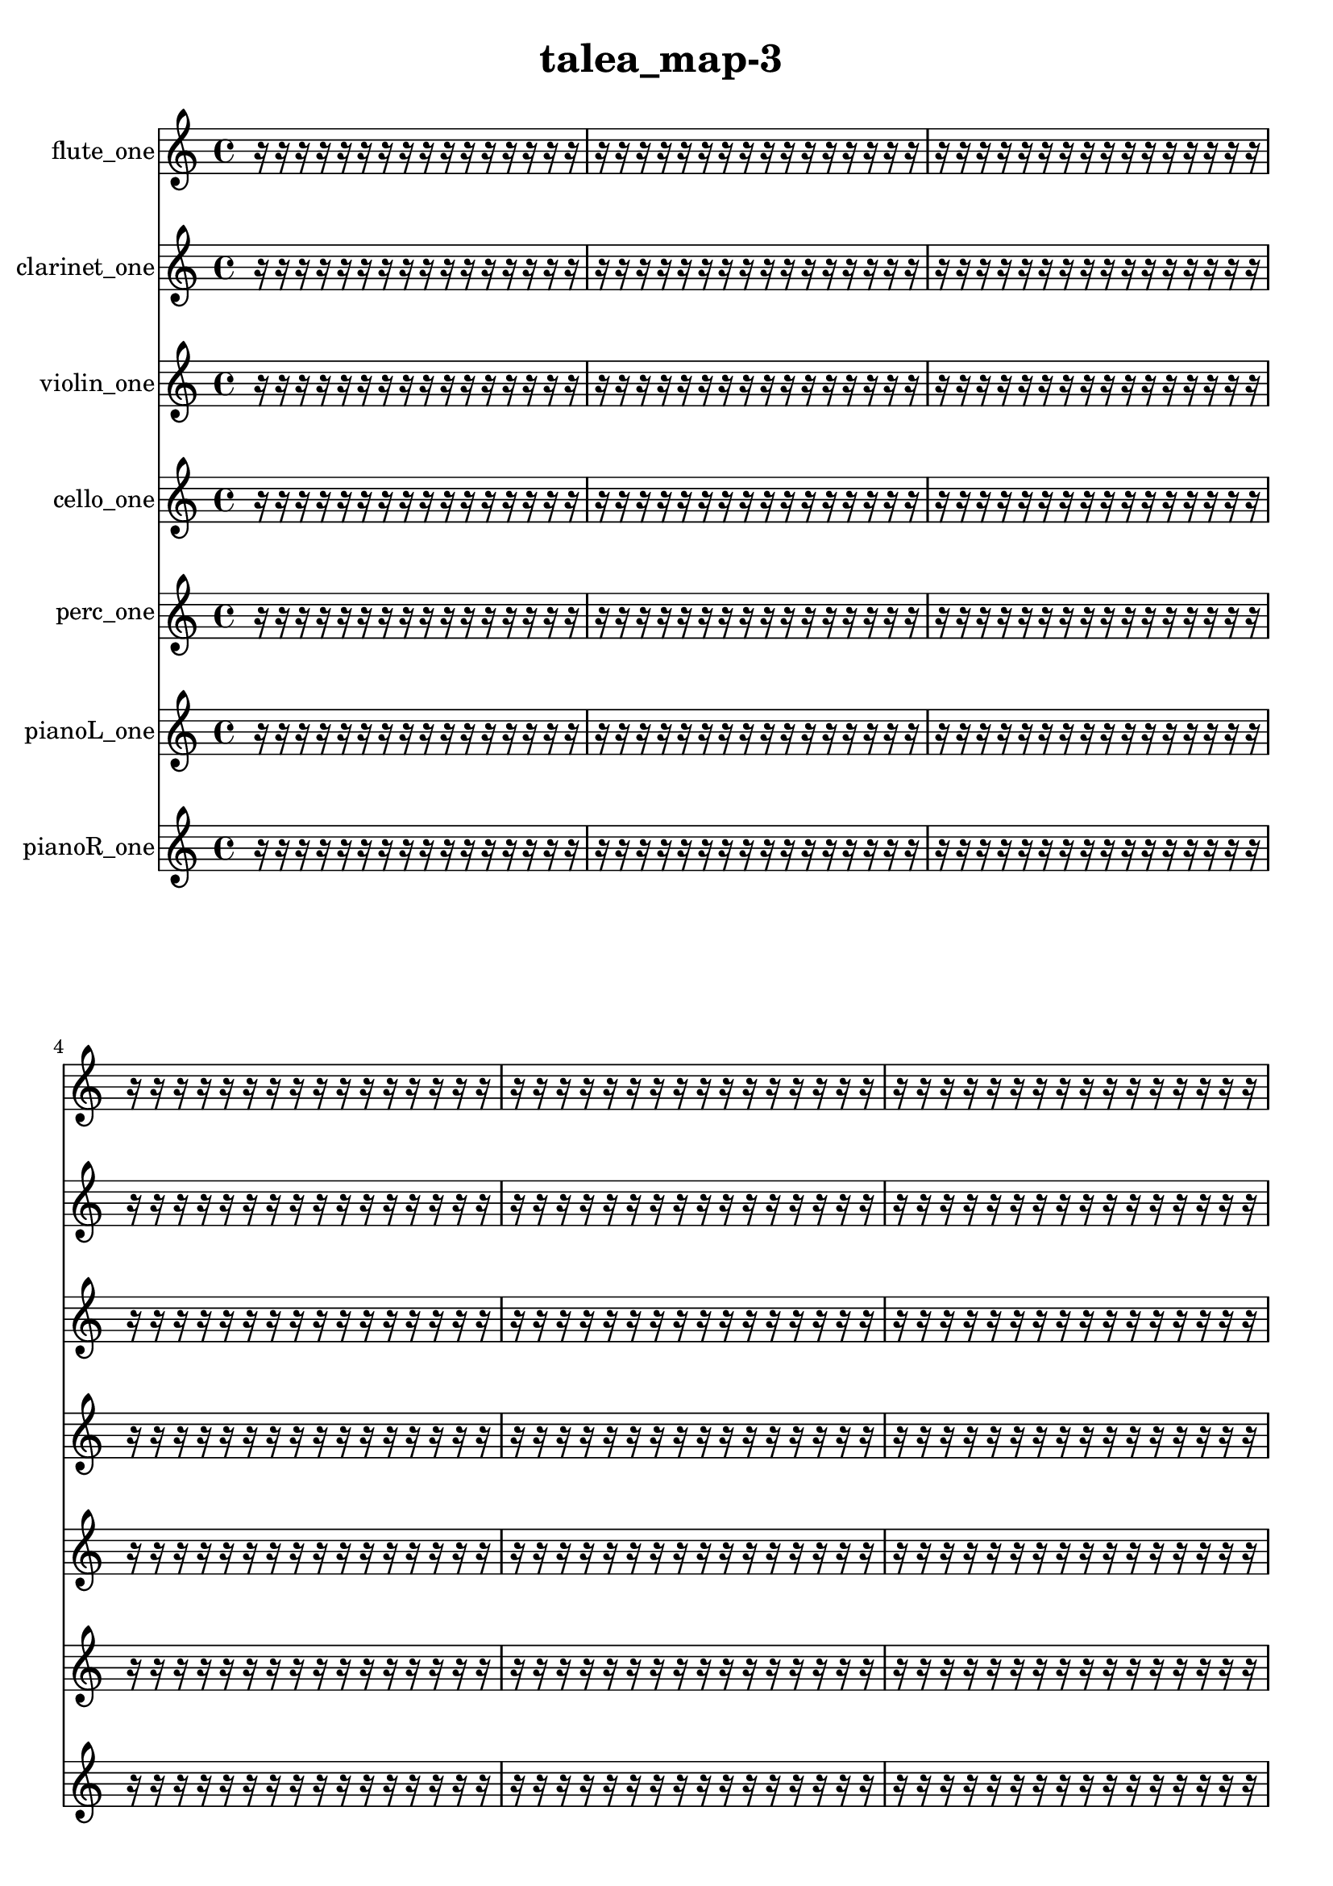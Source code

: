 % [notes] external for Pure Data
% development-version July 14, 2014 
% by Jaime E. Oliver La Rosa
% la.rosa@nyu.edu
% @ the Waverly Labs in NYU MUSIC FAS
% Open this file with Lilypond
% more information is available at lilypond.org
% Released under the GNU General Public License.

flute_one_part = \relative c' 
{

\time 4/4

\clef treble 
% ________________________________________bar 1 :
 r16  r16  r16  r16 
	r16  r16  r16  r16 
		r16  r16  r16  r16 
			r16  r16  r16  r16  |
% ________________________________________bar 2 :
r16  r16  r16  r16 
	r16  r16  r16  r16 
		r16  r16  r16  r16 
			r16  r16  r16  r16  |
% ________________________________________bar 3 :
r16  r16  r16  r16 
	r16  r16  r16  r16 
		r16  r16  r16  r16 
			r16  r16  r16  r16  |
% ________________________________________bar 4 :
r16  r16  r16  r16 
	r16  r16  r16  r16 
		r16  r16  r16  r16 
			r16  r16  r16  r16  |
% ________________________________________bar 5 :
r16  r16  r16  r16 
	r16  r16  r16  r16 
		r16  r16  r16  r16 
			r16  r16  r16  r16  |
% ________________________________________bar 6 :
r16  r16  r16  r16 
	r16  r16  r16  r16 
		r16  r16  r16  r16 
			r16  r16  r16  r16  |
% ________________________________________bar 7 :
r16  r16  r16  r16 
	r16  r16  r16  r16 
		r16  r16  r16  r16 
			r16  r16  r16  r16  |
% ________________________________________bar 8 :
r16  r16  r16  r16 
	r16  r16  r16  r16 
		r16  r16  r16  r16 
			r16  r16  r16  r16  |
% ________________________________________bar 9 :
r16  r16  r16  r16 
	r16  r16  r16  r16 
		r16  r16  r16  r16 
			r16  r16  r16  r16  |
% ________________________________________bar 10 :
r16  r16  r16  r16 
	r16  r16  r16  r16 
		r16  r16  r16  r16 
			r16  r16  r16  r16  |
% ________________________________________bar 11 :
r16  r16  r16  r16 
	r16  r16  r16  r16 
		r16  r16  r16  r16 
			r16  r16  r16  r16  |
% ________________________________________bar 12 :
r16  r16  r16  r16 
	r16  r16  r16  r16 
		r16  r16  r16  r16 
			r16  r16  r16  r16  |
% ________________________________________bar 13 :
r16  r16  r16  r16 
	r16  r16  r16  r16 
		r16  r16  r16  r16 
			r16  r16  r16  r16  |
% ________________________________________bar 14 :
r16  r16  r16  r16 
	r16  r16  r16  r16 
		r16  r16  r16  r16 
			r16  r16  r16  r16  |
% ________________________________________bar 15 :
r16  r16  r16  r16 
	r16  r16  r16  r16 
		r16  r16  r16  r16 
			r16  r16  r16  r16  |
% ________________________________________bar 16 :
r16  r16  r16  r16 
	r16  r16  r16  r16 
		r16  r16  r16  r16 
			r16  r16  r16  r16  |
% ________________________________________bar 17 :
r16  r16  r16  r16 
	r16  r16  r16  r16 
		r16  r16  r16  r16 
			r16  r16  r16  r16  |
% ________________________________________bar 18 :
r16  r16  r16  r16 
	r16  r16  r16  r16 
		r16  r16  r16  r16 
			r16  r16  r16  r16  |
% ________________________________________bar 19 :
r16  r16  r16  r16 
	c16\f  r8. 
		r4 
			r8  r16  gis''16  |
% ________________________________________bar 20 :
r16  r16  r8 
	r4 
		r16  r16  c,,8~ 
			c4~  |
% ________________________________________bar 21 :
c8  r8 
	r4 
		r8  r16  r16 
			r4  |
% ________________________________________bar 22 :
\once \override NoteHead.style = #'harmonic c16^\markup {T.R. }  r16  r16  \once \override NoteHead.style = #'xcircle f'16~^\markup {B.P. } 
	\once \override NoteHead.style = #'xcircle f4 
		r16  \once \override NoteHead.style = #'xcircle c,16^\markup {sim }  r16  r16 
			\once \override NoteHead.style = #'xcircle e16  \once \override NoteHead.style = #'xcircle dis16  \once \override NoteHead.style = #'xcircle e16  \once \override NoteHead.style = #'xcircle dis16  |
% ________________________________________bar 23 :
\once \override NoteHead.style = #'xcircle e16  \once \override NoteHead.style = #'xcircle dis16  \once \override NoteHead.style = #'xcircle e16  \once \override NoteHead.style = #'xcircle dis16 
	\once \override NoteHead.style = #'xcircle c16  r16  c16  \once \override NoteHead.style = #'harmonic c16^\markup {T.R. } 
		r2  |
% ________________________________________bar 24 :
b16:32^\markup {frull. }  r8  r16 
	r16  r16  r16  r16 
		r16  r16  r16  r16 
			r16  r16  r16  r16  |
% ________________________________________bar 25 :
r16  r16  b8:32~^\markup {frull. } 
	b8:32  r16  r16 
		r16  r16  r16  r16 
			r16  r16  r16  r16  |
% ________________________________________bar 26 :
r16  r16  r16  r16 
	r16  r16  r16  r16 
		r16  r16  r16  r16 
			r16  r16  r16  r16  |
% ________________________________________bar 27 :
\once \override NoteHead.style = #'xcircle c16^\markup {B.P. }  r16  r8 
	r4 
		r16  r16  c8~ 
			c4~  |
% ________________________________________bar 28 :
c8.  \once \override NoteHead.style = #'harmonic c16 
	r16  b8.:32^\markup {frull. } 
		<c d >4.~^\markup {sing } 
			<c d >16  r16  |
% ________________________________________bar 29 :
r4. 
	r16  <d dis >16^\markup {sing } 
		r16  r16  r16  e16 
			dis16  e16  dis16\mf  e16  |
% ________________________________________bar 30 :
dis16  e16  dis16  \xNote c16^\markup {e } 
	<c d >16^\markup {sing }  r8. 
		r4 
			r8.  <c cis >16^\markup {sing }  |
% ________________________________________bar 31 :
\once \override NoteHead.style = #'xcircle e16  \once \override NoteHead.style = #'xcircle dis16  \once \override NoteHead.style = #'xcircle e16  \once \override NoteHead.style = #'xcircle dis16 
	\once \override NoteHead.style = #'xcircle e16  \once \override NoteHead.style = #'xcircle dis16  \once \override NoteHead.style = #'xcircle e16  \once \override NoteHead.style = #'xcircle dis16 
		r8.  r16 
			c4~  |
% ________________________________________bar 32 :
c4~ 
	c16  r16  \once \override NoteHead.style = #'xcircle c16^\markup {B.P. }  r16 
		r4. 
			<c cis >8~^\markup {sing }  |
% ________________________________________bar 33 :
<c cis >4. 
	r8 
		r2  |
% ________________________________________bar 34 :
r16  r16  \once \override NoteHead.style = #'xcircle e16  \once \override NoteHead.style = #'xcircle dis16 
	\once \override NoteHead.style = #'xcircle e16  \once \override NoteHead.style = #'xcircle dis16  \once \override NoteHead.style = #'xcircle e16  \once \override NoteHead.style = #'xcircle dis16 
		\once \override NoteHead.style = #'xcircle e16  \once \override NoteHead.style = #'xcircle dis16  r16  r16 
			b16:32^\markup {frull. }  r8.  |
% ________________________________________bar 35 :
r4 
	r16  r16  b16:32^\markup {frull. }  <c dis >16~^\markup {sing } 
		<c dis >4~ 
			<c dis >16  r16  r16  r16  |
% ________________________________________bar 36 :
r16  r16  r16  r16 
	r16  r16  r16  r16 
		r16  r16  r16  r16 
			r16  r16  r16  r16  |
% ________________________________________bar 37 :
r16  r16  r16  r16 
	r16  r16  r16  r16 
		r16  r16  r16  r16 
			r16  r16  r16  r16  |
% ________________________________________bar 38 :
r16  r16  r16  r16 
	r16  r16  r16  r16 
		r16  r16  r16  r16 
			r16  r16  r16  r16  |
% ________________________________________bar 39 :
r16  r16  gis'''16  r16 
	r16  r16  r16  r16 
		r16  r16  r16  r16 
			r16  r16  r16  r16  |
% ________________________________________bar 40 :
r16  r16  r16  r16 
	r16  r16  r16  r16 
		r16  r16  r8 
			r8  r16  r16  |
% ________________________________________bar 41 :
r16  r16  r16  r16 
	r16  r16  r16  r16 
		r16  r16  r16  r16 
			r16  r16  r16  r16  |
% ________________________________________bar 42 :
r16  r16  r16  r16 
	r16  r16  r16  r16 
		r16  r16  r16  r16 
			r16  r16  r16  r16  |
% ________________________________________bar 43 :
r4. 
	r16  \once \override NoteHead.style = #'xcircle c,,,16^\markup {B.P. } 
		c16  r16  r16  \once \override NoteHead.style = #'harmonic c16~^\markup {T.R. } 
			\once \override NoteHead.style = #'harmonic c8  c8\f  |
% ________________________________________bar 44 :
\once \override NoteHead.style = #'harmonic c16  r16  \once \override NoteHead.style = #'triangle c16^\markup {slap }  r16 
	r4 
		r16  r16  r16  r16 
			r16  r16  \once \override NoteHead.style = #'harmonic c8~^\markup {slap }  |
% ________________________________________bar 45 :
\once \override NoteHead.style = #'harmonic c4.~ 
	\once \override NoteHead.style = #'harmonic c16  r16 
		r16  r16  r16  r16 
			r16  r16  r16  r16  |
% ________________________________________bar 46 :
r16  r16  r16  r16 
	r16  r16  r16  r16 
		r16  r16  r16  r16 
			r16  r16  r16  r16  |
% ________________________________________bar 47 :
r16  r16  r16  r16 
	r16  r16  r16  r16 
		r16  r16  r16  r16 
			r16  r16  r16  r16  |
% ________________________________________bar 48 :
r16  r16  r16  r16 
	r16  r16  r16  r16 
		r16  r16  r16  r16 
			r16  r16  r16  r16  |
% ________________________________________bar 49 :
r16  r16  r16  r16 
	r16  r16  r16  r16 
		r16  r16  r16  r16 
			r16  r16  r16  r16  |
% ________________________________________bar 50 :
r16  r16  r16  r16 
	r16  r16  r16  r16 
		r16  r16  r16  r16 
			r16  r16  r16  r16  |
% ________________________________________bar 51 :
r16  r16  r16  r16 
	r16  r16  r16  r16 
		r16  r16  r16  r16 
			r16  r16  r16  r16  |
% ________________________________________bar 52 :
r16  r16  r16  r16 
	r16  r16  r16  r16 
		r16  r16  r16  r16 
			r16  r16  r16  r16  |
% ________________________________________bar 53 :
r16  r16  r16  r16 
	r16  r16  r16  r16 
		r16  r16  r16  r16 
			r16  r16  r16  r16  |
% ________________________________________bar 54 :
r16  r16  r16  r16 
	r16  r16  r16  r16 
		r16  r16  r16  r16 
			r16  r16  r16  r16  |
% ________________________________________bar 55 :
r16  r16  r16  r16 
	r16  r16  r16  r16 
		r16  r16  r16  r16 
			r16  r16  r16  r16  |
% ________________________________________bar 56 :
r16  r16  r16  r16 
	r16  r16  r16  r16 
		r16  r16  r16  r16 
			r16  r16  r16  r16  |
% ________________________________________bar 57 :
r16  r16  r16  r16 
	r16  r16  r16  r16 
		r16  r16  r16  r16 
			r16  r16  r16  r16  |
% ________________________________________bar 58 :
r16  r16  r16  r16 
	r16  r16  r16  r16 
		r16  r8. 
			r8  c16  r16  |
% ________________________________________bar 59 :
r16  r16  r16  r16 
	r16  r16  r16  r16 
		r16  r16  r16  r16 
			r16  r16  r16  r16  |
% ________________________________________bar 60 :
r16  r16  r16  r16 
	r16  r16  r16  r16 
		r16  r16  r16  r16 
			r16  r16  r16  r16  |
% ________________________________________bar 61 :
r16  r16  r16  r16 
	r16  r16  r8 
		r8  r16  r16 
			r16  r16  r16  r16  |
% ________________________________________bar 62 :
r16  r16  r16  r16 
	r16  r16  r16  r16 
		r16  r16  r16  r16 
			r16  r16  r16  r16  |
% ________________________________________bar 63 :
r16  r16  r16  r16 
	r16  r16  r16  r16 
		r16  r16  r16  r16 
			r16  r16  r16  r16  |
% ________________________________________bar 64 :
r16  r16  r16  r16 
	r16  r16  r16  r16 
		r16  r16  r16  r16 
			r16  r16  r16  r16  |
% ________________________________________bar 65 :
r16  r16  r16  r16 
	r16  r16  r16  r16 
		r16  r16  r16  r16 
			r16  r16  r16  r16  |
% ________________________________________bar 66 :
r16  r16  r16  r16 
	r16  r16  r16  r16 
		r16  r16  r16  r16 
			r16  r16  r16  r16  |
% ________________________________________bar 67 :
r16  r16  r16  r16 
	r16  r16  r16  r16 
		r16  r16  r16  r16 
			r16  r16  r16  r16  |
% ________________________________________bar 68 :
r16  r16  r16  r16 
	r16  r16  r16  r16 
		r16  r16  r16  r16 
			r16  r16  r16  r16  |
% ________________________________________bar 69 :
r16  r16  r16  r16 
	r16  r16  r16  r16 
		r16  r16  r16  r16 
			r16  r16  r16  r16  |
% ________________________________________bar 70 :
r16  r16  r16  r16 
	r16  r16  r16  r16 
		r16  r16  r16  r16 
			r16  r16  r16  r16  |
% ________________________________________bar 71 :
r16  r16  r16  r16 
	r16  r16  r16  r16 
		r16  r16  r16  r16 
			r16  r16  r16  \once \override NoteHead.style = #'triangle c16  |
% ________________________________________bar 72 :
r16  r8. 
	r4 
		r16  r16  r16  r16 
			r16  r16  r16  r16  |
% ________________________________________bar 73 :
r16  r16  r16  r16 
	r16  r16  r16  r16 
		r16  r16  r16  r16 
			r16  r16  r16  r16  |
% ________________________________________bar 74 :
r16  r16  r16  r16 
	r16  r16  r16  r16 
		r16  r16  r16  r16 
			r16  r16  r16  \once \override NoteHead.style = #'harmonic c16~  |
% ________________________________________bar 75 :
\once \override NoteHead.style = #'harmonic c4.~ 
	\once \override NoteHead.style = #'harmonic c16  r16 
		\xNote c16^\markup {a }  r8. 
			r8  r8  |
% ________________________________________bar 76 :
c16  \xNote c8.~^\markup {u } 
	\xNote c4 
		r16  r16  \xNote c16^\markup {i }  r16 
			r4  |
% ________________________________________bar 77 :
r8.  r16 
	r16  r16 
}

clarinet_one_part = \relative c 
{

\time 4/4

\clef treble 
% ________________________________________bar 1 :
 r16  r16  r16  r16 
	r16  r16  r16  r16 
		r16  r16  r16  r16 
			r16  r16  r16  r16  |
% ________________________________________bar 2 :
r16  r16  r16  r16 
	r16  r16  r16  r16 
		r16  r16  r16  r16 
			r16  r16  r16  r16  |
% ________________________________________bar 3 :
r16  r16  r16  r16 
	r16  r16  r16  r16 
		r16  r16  r16  r16 
			r16  r16  r16  r16  |
% ________________________________________bar 4 :
r16  r16  r16  r16 
	r16  r16  r16  r16 
		r16  r16  r16  r16 
			r16  r16  r16  r16  |
% ________________________________________bar 5 :
r16  r16  r16  r16 
	r16  r16  r16  r16 
		r16  r16  r16  r16 
			r16  r16  r16  r16  |
% ________________________________________bar 6 :
r16  r16  r16  r16 
	r16  r16  r16  r16 
		r16  r16  r16  r16 
			r16  r16  r16  r16  |
% ________________________________________bar 7 :
r16  r16  r16  r16 
	r16  r16  r16  r16 
		r16  r16  r16  r16 
			r16  r16  r16  r16  |
% ________________________________________bar 8 :
r16  r16  r16  r16 
	r16  r16  r16  r16 
		r16  r16  r16  r16 
			r16  r16  r16  r16  |
% ________________________________________bar 9 :
r16  r16  r16  r16 
	r16  r16  r16  r16 
		r16  r16  r16  r16 
			r16  r16  r16  r16  |
% ________________________________________bar 10 :
r16  r16  r16  r16 
	r16  r16  r16  r16 
		r16  r16  r16  r16 
			r16  r16  r16  r16  |
% ________________________________________bar 11 :
r16  r16  r16  r16 
	r16  r16  r16  r16 
		r16  r16  r16  r16 
			r16  r16  r16  r16  |
% ________________________________________bar 12 :
r16  r16  r16  r16 
	r16  r16  r16  r16 
		r16  r16  r16  r16 
			r16  r16  r16  r16  |
% ________________________________________bar 13 :
r16  r16  r16  r16 
	r16  r16  r16  r16 
		r16  r16  r16  r16 
			r16  r16  r16  r16  |
% ________________________________________bar 14 :
r16  r16  r16  r16 
	r16  r16  r16  r16 
		r16  r16  r16  r16 
			r16  r16  r16  r16  |
% ________________________________________bar 15 :
r16  r16  r16  r16 
	r16  r16  r16  r16 
		r16  r16  r16  r16 
			r16  r16  r16  r16  |
% ________________________________________bar 16 :
r16  r16  r16  r16 
	r16  r16  r16  r16 
		r16  r16  r16  r16 
			r16  r16  r16  r16  |
% ________________________________________bar 17 :
r16  r16  r16  r16 
	r16  r16  r16  r16 
		r16  r16  r16  r16 
			r16  r16  r16  r16  |
% ________________________________________bar 18 :
r16  r16  r16  r16 
	r16  r16  r16  r16 
		r16  r16  r16  r16 
			r16  r16  r16  r16  |
% ________________________________________bar 19 :
r16  r16  r16  r16 
	r16  \once \override NoteHead.style = #'triangle fis16\f^\markup {slap }  r16  r16 
		r2  |
% ________________________________________bar 20 :
r8  fis16  r16 
	fis2~ 
			fis8  r8  |
% ________________________________________bar 21 :
r4. 
	r16  \once \override NoteHead.style = #'triangle fis16 
		fis16  r16  fis16  r16 
			r4  |
% ________________________________________bar 22 :
fis4.~ 
	fis16  r16 
		r16  \once \override NoteHead.style = #'triangle fis8  r16 
			r16  r16  r16  r16  |
% ________________________________________bar 23 :
r16  r16  r16  r16 
	r16  r16  r16  r16 
		r16  r16  r16  r16 
			r4  |
% ________________________________________bar 24 :
r4 
	f16  r16  r16  r16 
		r16  r16  r16  r16 
			r16  r16  r16  r16  |
% ________________________________________bar 25 :
r16  r16  r16  r16 
	r16  r16  r16  r16 
		r16  r16  r16  r16 
			r16  r16  r16  r16  |
% ________________________________________bar 26 :
fis2 
		r4. 
			g'16  dis'16\p  |
% ________________________________________bar 27 :
d16  dis16  d16  dis16 
	d16  dis16  d16  r16 
		c'8.  r16 
			fis,,,4~  |
% ________________________________________bar 28 :
fis4. 
	r8 
		r2  |
% ________________________________________bar 29 :
\once \override NoteHead.style = #'slash g''16^\markup {teeth }  fis,,16  r16  a'16:32~^\markup {frull. } 
	a2:32~ 
			a16:32  r8.  |
% ________________________________________bar 30 :
r4. 
	r16  \once \override NoteHead.style = #'slash g'16^\markup {teeth } 
		r16  r8. 
			r4  |
% ________________________________________bar 31 :
r8  <fis,, g >8~^\markup {sing } 
	<fis g >4~ 
		<fis g >8  r8 
			r4  |
% ________________________________________bar 32 :
r16  r16  r16  r16 
	\once \override NoteHead.style = #'triangle fis16^\markup {slap }  r16  r8 
		r4 
			r8  r16  r16  |
% ________________________________________bar 33 :
r4. 
	r16  r16 
		r8.  r16 
			r4  |
% ________________________________________bar 34 :
r4 
	r16  <fis g >16\mf^\markup {sing }  r16  r16 
		r4 
			r16  fis8.  |
% ________________________________________bar 35 :
r4 
	r16  fis16  r16  fis16~ 
		fis8.  r16 
			r4  |
% ________________________________________bar 36 :
r8  r8 
	r4 
		r8  r16  r16 
			r4  |
% ________________________________________bar 37 :
\once \override NoteHead.style = #'xcircle dis''16  \once \override NoteHead.style = #'xcircle d16  \once \override NoteHead.style = #'xcircle dis16  \once \override NoteHead.style = #'xcircle d16 
	\once \override NoteHead.style = #'xcircle dis16  \once \override NoteHead.style = #'xcircle d16  \once \override NoteHead.style = #'xcircle dis16  \once \override NoteHead.style = #'xcircle d16 
		fis,,16  r16  r8 
			r8.  dis''16  |
% ________________________________________bar 38 :
d16  dis16  d16  dis16 
	d16  dis16  d16  \once \override NoteHead.style = #'xcircle dis16 
		\once \override NoteHead.style = #'xcircle d16  \once \override NoteHead.style = #'xcircle dis16  \once \override NoteHead.style = #'xcircle d16  \once \override NoteHead.style = #'xcircle dis16 
			\once \override NoteHead.style = #'xcircle d16  \once \override NoteHead.style = #'xcircle dis16  \once \override NoteHead.style = #'xcircle d16  r16  |
% ________________________________________bar 39 :
r16  r16  r16  r16 
	r16  r16  r16  r16 
		r16  r16  r16  r16 
			r16  r16  r16  r16  |
% ________________________________________bar 40 :
r16  r16  r16  r16 
	r16  r16  r16  r16 
		r16  r16  r16  r16 
			r16  r16  r16  r16  |
% ________________________________________bar 41 :
r16  r16  r16  r16 
	r16  r16  r16  r16 
		r16  r16  r16  r16 
			r16  r16  r16  r16  |
% ________________________________________bar 42 :
r16  r16  r16  r16 
	r16  r16  r16  r16 
		r16  r16  r16  r16 
			r16  r16  r16  r16  |
% ________________________________________bar 43 :
r16  r16  r16  r16 
	r16  r16  r16  r16 
		r16  r16  r16  \once \override NoteHead.style = #'triangle fis,,16 
			r16  r16  r16  r16  |
% ________________________________________bar 44 :
r16  r16  r16  r16 
	r16  r16  r16  r16 
		r16  r16  r16  r16 
			r16  r16  r16  r16  |
% ________________________________________bar 45 :
r16  r16  r16  r16 
	r16  r16  r16  r16 
		r16  r16  r16  r16 
			r16  \once \override NoteHead.style = #'triangle fis16  r8  |
% ________________________________________bar 46 :
fis16  fis8.~ 
	fis16  \once \override NoteHead.style = #'xcircle dis''16  \once \override NoteHead.style = #'xcircle d16  \once \override NoteHead.style = #'xcircle dis16 
		\once \override NoteHead.style = #'xcircle d16  \once \override NoteHead.style = #'xcircle dis16  \once \override NoteHead.style = #'xcircle d16  \once \override NoteHead.style = #'xcircle dis16 
			\once \override NoteHead.style = #'xcircle d16  r16  r8  |
% ________________________________________bar 47 :
r4 
	a'16  r16  \once \override NoteHead.style = #'slash g16^\markup {teeth }  \once \override NoteHead.style = #'xcircle dis16 
		\once \override NoteHead.style = #'xcircle d16  \once \override NoteHead.style = #'xcircle dis16\f  \once \override NoteHead.style = #'xcircle d16  \once \override NoteHead.style = #'xcircle dis16 
			\once \override NoteHead.style = #'xcircle d16  \once \override NoteHead.style = #'xcircle dis16  \once \override NoteHead.style = #'xcircle d16  r16  |
% ________________________________________bar 48 :
r16  fis,,16  r16  r16 
	r16  r16  r16  r16 
		r16  r16  r16  r16 
			r16  r16  r16  r16  |
% ________________________________________bar 49 :
r16  r16  r16  r16 
	r16  r16  r16  r16 
		r16  r16  r16  r16 
			r16  r16  r16  r16  |
% ________________________________________bar 50 :
r16  r16  r16  r16 
	r16  r16  r16  r16 
		r16  r16  r16  r16 
			r16  r16  r16  r16  |
% ________________________________________bar 51 :
r16  r16  r16  r16 
	r16  r16  r16  r16 
		r16  r16  r16  r16 
			r16  r16  r16  r16  |
% ________________________________________bar 52 :
r16  r16  r16  r16 
	r16  r16  r16  r16 
		r16  r16  r16  r16 
			r16  r16  r16  r16  |
% ________________________________________bar 53 :
r16  r16  r16  r16 
	r16  r16  r16  r16 
		r16  r16  r16  r16 
			r16  r16  r16  r16  |
% ________________________________________bar 54 :
r16  r16  r16  r16 
	r16  r16  r16  r16 
		r16  r16  r16  r16 
			r16  r16  r16  r16  |
% ________________________________________bar 55 :
r16  r16  r16  r16 
	r16  r16  r16  r16 
		r16  r16  r16  r16 
			r16  r16  r16  r16  |
% ________________________________________bar 56 :
r16  r16  r16  r16 
	r16  r16  r16  r16 
		r16  r16  r16  r16 
			r16  r16  r16  r16  |
% ________________________________________bar 57 :
r16  r16  r16  r16 
	r16  r16  r16  r16 
		r16  r16  r16  r16 
			r16  r16  r16  r16  |
% ________________________________________bar 58 :
r16  r16  r16  r16 
	r16  r16  r16  r16 
		r16  r16  r16  r16 
			r16  r16  r16  r16  |
% ________________________________________bar 59 :
r16  r16  r16  r16 
	r16  r16  r16  r16 
		r16  r16  r16  r16 
			r16  r16  r16  r16  |
% ________________________________________bar 60 :
r16  r16  r16  r16 
	r16  r16  r16  r16 
		r16  r16  r16  r16 
			r16  r16  r16  r16  |
% ________________________________________bar 61 :
r16  r16  r16  r16 
	r16  r16  r16  r16 
		r16  r8. 
			r4  |
% ________________________________________bar 62 :
r16  r16  r16  r16 
	r16  r16  r16  r16 
		r16  r16  r16  r16 
			r16  r16  r16  r16  |
% ________________________________________bar 63 :
r16  r16  r16  r16 
	r16  r16  r16  r16 
		r16  r16  r16  r16 
			r16  r16  r16  r16  |
% ________________________________________bar 64 :
r16  r16  r16  r16 
	r16  r16  r16  r16 
		r16  r16  r16  r16 
			r16  r16  r16  r16  |
% ________________________________________bar 65 :
r16  r16  r16  r16 
	r16  r16  r16  r16 
		r16  r16  r16  r16 
			r16  r16  r16  r16  |
% ________________________________________bar 66 :
r16  r16  r16  r16 
	r16  r16  r16  r16 
		r16  r16  r16  r16 
			r16  r16  r16  r16  |
% ________________________________________bar 67 :
r16  r16  r16  r16 
	r16  r16  r16  r16 
		r16  r16  r16  r16 
			r16  r16  r16  r16  |
% ________________________________________bar 68 :
r16  r16  r16  r16 
	r16  r16  r16  r16 
		r16  r16  r16  r16 
			r16  r16  r16  r16  |
% ________________________________________bar 69 :
r16  r16  r16  r16 
	r16  r16  r16  r16 
		r16  r16  r16  r16 
			r16  r16  r16  r16  |
% ________________________________________bar 70 :
r16  r16  r16  r16 
	r16  r16  r16  r16 
		r16  r16  r16  r16 
			r16  r16  r16  r16  |
% ________________________________________bar 71 :
r16  r16  r16  r16 
	r16  r16  r16  r16 
		r16  r16  r16  r16 
			r16  r16  r16  r16  |
% ________________________________________bar 72 :
r16  r16  r16  r16 
	r16  r16  r16  r16 
		r16  r16  r16  r16 
			r16  r16  r16  r16  |
% ________________________________________bar 73 :
r16  r16  r16  r16 
	r16  r16  r16  r16 
		r16  r16  r16  r16 
			r16  r16  r16  r16  |
% ________________________________________bar 74 :
r16  r16  r16  r16 
	r16  r16  r16  r16 
		r16  r16  r16  r16 
			r16  r16  \once \override NoteHead.style = #'triangle a8~^\markup {slap }  |
% ________________________________________bar 75 :
\once \override NoteHead.style = #'triangle a4 
	fis16  r16  r16  r16 
		r16  r16  r16  r16 
			r16  r16  r16  r16  |
% ________________________________________bar 76 :
r16  r16  r16  r16 
	r16  r16  r16  r16 
		r16  r16  r16  r16 
			r16  r16  r16  r16  |
% ________________________________________bar 77 :
r16  r16  r16  r16 
	r16  r16  r16  r16 
		r4. 
			f16:32^\markup {frull. }  r16  |
% ________________________________________bar 78 :
r2 
		r16  r16  r16  r16 
			r16  f16:32^\markup {frull. }  r16  \once \override NoteHead.style = #'slash g''16~^\markup {teeth }  |
% ________________________________________bar 79 :
\once \override NoteHead.style = #'slash g4. 
	r16  r16 
		r16 
}

violin_one_part = \relative c' 
{

\time 4/4

\clef treble 
% ________________________________________bar 1 :
 r16  r16  r16  r16 
	r16  r16  r16  r16 
		r16  r16  r16  r16 
			r16  r16  r16  r16  |
% ________________________________________bar 2 :
r16  r16  r16  r16 
	r16  r16  r16  r16 
		r16  r16  r16  r16 
			r16  r16  r16  r16  |
% ________________________________________bar 3 :
r16  r16  r16  r16 
	r16  r16  r16  r16 
		r16  r16  r16  r16 
			r16  r16  r16  r16  |
% ________________________________________bar 4 :
r16  r16  r16  r16 
	r16  r16  r16  r16 
		r16  r16  r16  r16 
			r16  r16  r16  r16  |
% ________________________________________bar 5 :
r16  r16  r16  r16 
	r16  r16  r16  r16 
		r16  r16  r16  r16 
			r16  r16  r16  r16  |
% ________________________________________bar 6 :
r16  r16  r16  r16 
	r16  r16  r16  r16 
		r16  r16  r16  r16 
			r16  r16  r16  r16  |
% ________________________________________bar 7 :
r16  r16  r16  r16 
	r16  r16  r16  r16 
		r16  r16  r16  r16 
			r16  r16  r16  r16  |
% ________________________________________bar 8 :
r16  r16  r16  r16 
	r16  r16  r16  r16 
		r16  r16  r16  r16 
			r16  r16  r16  r16  |
% ________________________________________bar 9 :
r16  r16  r16  r16 
	r16  r16  r16  r16 
		r16  r16  r16  r16 
			r16  r16  r16  r16  |
% ________________________________________bar 10 :
r16  r16  r16  r16 
	r16  r16  r16  r16 
		r16  r16  r16  r16 
			r16  r16  r16  r16  |
% ________________________________________bar 11 :
r16  r16  r16  r16 
	r16  r16  r16  r16 
		r16  r16  r16  r16 
			r16  r16  r16  r16  |
% ________________________________________bar 12 :
r16  r16  r16  r16 
	r16  r16  r16  r16 
		r16  r16  r16  r16 
			r16  r16  r16  r16  |
% ________________________________________bar 13 :
r16  r16  r16  r16 
	r16  r16  r16  r16 
		r16  r16  r16  r16 
			r16  r16  r16  r16  |
% ________________________________________bar 14 :
r16  r16  r16  r16 
	r16  r16  r16  r16 
		r16  r16  r16  r16 
			r16  r16  r16  r16  |
% ________________________________________bar 15 :
r16  r16  r16  r16 
	r16  r16  r16  r16 
		r16  r16  r16  r16 
			r16  r16  r16  r16  |
% ________________________________________bar 16 :
r16  r16  r16  r16 
	r16  r16  r16  r16 
		r16  r16  r16  r16 
			r16  r16  r16  r16  |
% ________________________________________bar 17 :
r16  r16  r16  r16 
	r16  r16  r16  r16 
		r16  r16  r16  r16 
			r16  r16  r16  r16  |
% ________________________________________bar 18 :
r16  r16  r16  r16 
	r16  r16  r16  r16 
		r16  r16  r16  r16 
			r16  r16  r16  r16  |
% ________________________________________bar 19 :
r16  r16  r16  r16 
	gis16\f^\markup {pizz. }  r8. 
		r4 
			gis16  gis8.~  |
% ________________________________________bar 20 :
gis16  r8  r16 
	gis16  r8. 
		r4 
			r16  r16  r8  |
% ________________________________________bar 21 :
r8  gis8~ 
	gis2~ 
			r16  r16  r16  gis16  |
% ________________________________________bar 22 :
r16  gis16  r8 
	r16  r16  gis8~ 
		gis8.  r16 
			r4  |
% ________________________________________bar 23 :
r16  r16  r8 
	r8  r16  r16 
		r16  r16  r16  r16 
			r16  r16  r16  r16  |
% ________________________________________bar 24 :
r16  r16  r16  r16 
	r16  r16  \once \override NoteHead.style = #'harmonic ais'8~ 
		\once \override NoteHead.style = #'harmonic ais4~ 
			\once \override NoteHead.style = #'harmonic ais8.  r16  |
% ________________________________________bar 25 :
r16  r16  r16  r16 
	r16  r16  r16  r16 
		r16  r16  r16  r16 
			r16  r16  r16  r16  |
% ________________________________________bar 26 :
r16  r16  r16  r16 
	r16  r16  r16  r16 
		r16  f'16  e16  f16 
			e16  f16  e16  f16  |
% ________________________________________bar 27 :
e16  r8. 
	r4 
		r16  r8  r16 
			r8.  r16  |
% ________________________________________bar 28 :
r2 
		r16  gis,,16\p^\markup {pizz. }  r16  r16 
			r16  r8.  |
% ________________________________________bar 29 :
r4 
	r16  r16  gis16^\markup {arco }  r16 
		g4.:32~ 
			g16:32  r16  |
% ________________________________________bar 30 :
r4 
	r16  b8.^\markup {pizz. } 
		r16  r16  r8 
			r4  |
% ________________________________________bar 31 :
r8.  \once \override NoteHead.style = #'harmonic gis16 
	r16  f''16  e16  f16 
		e16  f16  e16  f16 
			e16  r8.  |
% ________________________________________bar 32 :
r16  f16  e16  f16 
	e16  f16  e16  f16 
		e16  g,,16^\markup {non-legato }  c16  f16 
			ais,16  dis16  gis,16  cis16  |
% ________________________________________bar 33 :
fis16  b,16  e16  a,16 
	d16  g,16  c16  f16 
		ais,16  r8  gis16^\markup {arco } 
			f''16  e16  f16  e16  |
% ________________________________________bar 34 :
f16  e16  f16  e16 
	dis,16  c16  a16  dis16 
		c16  a16  dis16  c16 
			a16  dis16  c16\mf  a16  |
% ________________________________________bar 35 :
dis16  c16  a16  ais16 
	r2 
			b16  c16  c16  cis16  |
% ________________________________________bar 36 :
g16  gis16  a16  a16 
	ais16  ais16  b16  c16 
		g16  ais16  c16  cis16 
			r16  f'16  e16  f16  |
% ________________________________________bar 37 :
e16  f16  e16  f16 
	e16  r8. 
		r4 
			r16  r16  r16  f16  |
% ________________________________________bar 38 :
e16  f16  e16  f16\pp 
	e16  f16  e16  r16 
		r16  r16  r16  r16 
			r16  r16  r16  r16  |
% ________________________________________bar 39 :
r16  r16  r16  r16 
	r16  r16  r16  r16 
		r16  r16  r16  r16 
			r16  r16  r16  r16  |
% ________________________________________bar 40 :
r16  r16  r16  r16 
	r16  r16  r16  r16 
		r16  r16  r16  r16 
			r16  r16  r16  r16  |
% ________________________________________bar 41 :
r16  r16  r16  r16 
	r16  r16  r16  r16 
		r16  r16  r16  r16 
			r16  r16  r16  r16  |
% ________________________________________bar 42 :
r16  r16  r16  r16 
	r16  r16  r16  r16 
		r16  r16  r16  r16 
			r16  r16  r16  r16  |
% ________________________________________bar 43 :
r16  r16  r16  r16 
	r16  r16  r16  r16 
		r16  r16  r16  r16 
			r16  r16  r16  r16  |
% ________________________________________bar 44 :
r16  r16  r16  r16 
	r16  r16  r16  r16 
		r16  r16  r16  r16 
			r16  r16  r16  r16  |
% ________________________________________bar 45 :
r16  r16  r16  r16 
	r16  \once \override NoteHead.style = #'harmonic b,16  r16  r16 
		b'16^\markup {pizz. }  r16  r16  r16 
			r16  r16  r16  r16  |
% ________________________________________bar 46 :
r16  r16  r16  r16 
	r16  r16  r16  r16 
		r16  r16  r16  r16 
			r16  r16  r16  r16  |
% ________________________________________bar 47 :
r16  r16  r16  r16 
	r16  r16  r16  r16 
		r16  r16  r16  r16 
			r16  r16  r16  r16  |
% ________________________________________bar 48 :
r16  r16  r16  r16 
	r16  r16  r16  r16 
		r16  r16  r16  r16 
			r16  r16  r16  r16  |
% ________________________________________bar 49 :
r16  r16  r16  r16 
	r16  r16  r16  r16 
		r16  r16  r16  r16 
			r16  r16  r16  r16  |
% ________________________________________bar 50 :
r16  r16  r16  r16 
	r16  r16  r16  r16 
		r16  r16  r16  r16 
			r16  r16  r16  r16  |
% ________________________________________bar 51 :
r16  r16  r16  r16 
	r16  r16  r16  r16 
		r16  r16  r16  r16 
			r16  r16  r16  r16  |
% ________________________________________bar 52 :
r16  r16  r16  r16 
	r16  r16  r16  r16 
		r16  r16  r16  r16 
			r16  r16  r16  r16  |
% ________________________________________bar 53 :
r16  r16  r16  r16 
	r16  r16  r16  r16 
		r16  r16  r16  r16 
			r16  r16  r16  r16  |
% ________________________________________bar 54 :
r16  r16  r16  r16 
	r16  r16  r16  r16 
		r16  r16  r16  r16 
			r16  r16  r16  r16  |
% ________________________________________bar 55 :
r16  r16  r16  r16 
	r16  r16  r16  r16 
		r16  r16  r16  r16 
			r16  r16  r16  r16  |
% ________________________________________bar 56 :
r16  r16  r16  r16 
	r16  r16  r16  r16 
		r16  r16  r16  r16 
			r16  r16  r16  r16  |
% ________________________________________bar 57 :
r16  r16  r16  r16 
	r16  r16  r16  r16 
		r16  r16  r16  r16 
			r16  r16  r16  r16  |
% ________________________________________bar 58 :
r16  r16  r16  r16 
	r16  r16  r16  r16 
		r16  r16  r16  r16 
			r16  r16  r16  r16  |
% ________________________________________bar 59 :
r16  r16  r16  r16 
	r16  r16  r16  r16 
		r16  r16  r16  r16 
			r16  r16  r16  r16  |
% ________________________________________bar 60 :
r16  r16  r16  r16 
	r16  r16  r16  r16 
		r16  r16  r16  r16 
			r16  r16  r16  r16  |
% ________________________________________bar 61 :
r16  r16  r16  r16 
	r2 
			r8  r16  c,16  |
% ________________________________________bar 62 :
f'16  e16  f16  e16 
	f16  e16  f16  e16 
		r16  r8. 
			r8.  r16  |
% ________________________________________bar 63 :
r16  r16  r16  r16 
	r16  r16  r16  r16 
		r16  r16  r16  r16 
			r16  r16  r16  r16  |
% ________________________________________bar 64 :
r16  r16  r16  r16 
	r16  r16  r16  r16 
		r16  r16  r16  r16 
			r16  r16  r16  r16  |
% ________________________________________bar 65 :
r16  r16  r16  r16 
	r16  r16  r16  r16 
		r16  r16  r16  r16 
			r16  r16  r16  r16  |
% ________________________________________bar 66 :
r16  r16  r16  r16 
	r16  r16  r16  r16 
		r16  r16  r16  r16 
			r16  r16  r16  r16  |
% ________________________________________bar 67 :
r16  r16  r16  r16 
	r16  r16  r16  r16 
		r16  r16  r16  r16 
			r16  r16  r16  r16  |
% ________________________________________bar 68 :
r16  r16  r16  r16 
	r16  r16  r16  r16 
		r16  r16  r16  r16 
			r16  r16  r16  r16  |
% ________________________________________bar 69 :
r16  r16  r16  r16 
	r16  r16  r16  r16 
		r16  r16  r16  r16 
			r16  r16  r16  r16  |
% ________________________________________bar 70 :
r16  r16  r16  r16 
	r16  r16  r16  r16 
		r16  r16  r16  r16 
			r16  r16  r16  r16  |
% ________________________________________bar 71 :
r16  r16  r16  r16 
	r16  r16  r16  r16 
		r16  r16  r16  r16 
			r16  r16  r16  r16  |
% ________________________________________bar 72 :
r16  r16  r16  r16 
	r16  r16  r16  r16 
		r16  r16  r16  r16 
			r16  r16  r16  r16  |
% ________________________________________bar 73 :
r16  r16  r16  r16 
	r16  r16  r16  r16 
		r16  r16  r16  r16 
			r16  r16  r16  r16  |
% ________________________________________bar 74 :
r16  r16  r16  r16 
	r16  r16  r16  r16 
		r16  r16  r16  r16 
			r16  r16  r16  r16  |
% ________________________________________bar 75 :
r16  r16  r16  r16 
	r16  r16  r16  r16 
		gis,,4.~ 
			gis16  r16  |
% ________________________________________bar 76 :
r16  r8. 
	r4 
		r8.  r16 
			r4  |
% ________________________________________bar 77 :
r8  gis16  r16 
	r2 
			r16  gis8.~  |
% ________________________________________bar 78 :
gis4 
	r2 
			r16  r16  gis16  r16  |
% ________________________________________bar 79 :
r2 
		r8  r16  r16 
}

cello_one_part = \relative c, 
{

\time 4/4

\clef treble 
% ________________________________________bar 1 :
 r16  r16  r16  r16 
	r16  r16  r16  r16 
		r16  r16  r16  r16 
			r16  r16  r16  r16  |
% ________________________________________bar 2 :
r16  r16  r16  r16 
	r16  r16  r16  r16 
		r16  r16  r16  r16 
			r16  r16  r16  r16  |
% ________________________________________bar 3 :
r16  r16  r16  r16 
	r16  r16  r16  r16 
		r16  r16  r16  r16 
			r16  r16  r16  r16  |
% ________________________________________bar 4 :
r16  r16  r16  r16 
	r16  r16  r16  r16 
		r16  r16  r16  r16 
			r16  r16  r16  r16  |
% ________________________________________bar 5 :
r16  r16  r16  r16 
	r16  r16  r16  r16 
		r16  r16  r16  r16 
			r16  r16  r16  r16  |
% ________________________________________bar 6 :
r16  r16  r16  r16 
	r16  r16  r16  r16 
		r16  r16  r16  r16 
			r16  r16  r16  r16  |
% ________________________________________bar 7 :
r16  r16  r16  r16 
	r16  r16  r16  r16 
		r16  r16  r16  r16 
			r16  r16  r16  r16  |
% ________________________________________bar 8 :
r16  r16  r16  r16 
	r16  r16  r16  r16 
		r16  r16  r16  r16 
			r16  r16  r16  r16  |
% ________________________________________bar 9 :
r16  r16  r16  r16 
	r16  r16  r16  r16 
		r16  r16  r16  r16 
			r16  r16  r16  r16  |
% ________________________________________bar 10 :
r16  r16  r16  r16 
	r16  r16  r16  r16 
		r16  r16  r16  r16 
			r16  r16  r16  r16  |
% ________________________________________bar 11 :
r16  r16  r16  r16 
	r16  r16  r16  r16 
		r16  r16  r16  r16 
			r16  r16  r16  r16  |
% ________________________________________bar 12 :
r16  r16  r16  r16 
	r16  r16  r16  r16 
		r16  r16  r16  r16 
			r16  r16  r16  r16  |
% ________________________________________bar 13 :
r16  r16  r16  r16 
	r16  r16  r16  r16 
		r16  r16  r16  r16 
			r16  r16  r16  r16  |
% ________________________________________bar 14 :
r16  r16  r16  r16 
	r16  r16  r16  r16 
		r16  r16  r16  r16 
			r16  r16  r16  r16  |
% ________________________________________bar 15 :
r16  r16  r16  r16 
	r16  r16  r16  r16 
		r16  r16  r16  r16 
			r16  r16  r16  r16  |
% ________________________________________bar 16 :
r16  r16  r16  r16 
	r16  r16  r16  r16 
		r16  r16  r16  r16 
			r16  r16  r16  r16  |
% ________________________________________bar 17 :
r16  r16  cis16\f^\markup {pizz. }  r16 
	r16  r16  r16  r16 
		r16  r16  r16  r16 
			r16  r16  r16  r16  |
% ________________________________________bar 18 :
r16  r16  r16  r16 
	r16  r16  r16  r16 
		r16  r16  r16  r16 
			r16  r16  r16  r16  |
% ________________________________________bar 19 :
r16  r16  r16  r16 
	r16  r8. 
		r4 
			r16  r16  \once \override NoteHead.style = #'harmonic cis16  cis16^\markup {pizz. }  |
% ________________________________________bar 20 :
r4 
	r16  r16  r8 
		r4 
			cis16  r16  cis16  cis''16^\markup {arco }  |
% ________________________________________bar 21 :
r16  r8. 
	r8  r16  cis,,16^\markup {pizz. } 
		cis4.^\markup {arco } 
			r8  |
% ________________________________________bar 22 :
r2 
		r16  r8. 
			r4  |
% ________________________________________bar 23 :
r16  r16  r16  r16 
	r16  r16  r16  r16 
		r16  r16  r16  r16 
			r16  r16  r16  r16  |
% ________________________________________bar 24 :
r16  r16  r16  r16 
	r16  r16  r16  r16 
		r16  r16  r16  r16 
			r16  r16  r16  r16  |
% ________________________________________bar 25 :
r16  r16  r16  r16 
	r16  r16  r16  r16 
		r16  cis16  r16  r16 
			r4  |
% ________________________________________bar 26 :
r8  e''16  dis16 
	e16  dis16  e16\p  dis16 
		e16  dis16  r8 
			r8.  r16  |
% ________________________________________bar 27 :
r2 
		r16  r16  r8 
			r4  |
% ________________________________________bar 28 :
cis,,16^\markup {pizz. }  c16^\markup {non-legato }  d16  e16 
	fis16  gis16  ais16  c,16 
		d16  e16  fis16  gis16 
			ais16  b16  c,16  cis16  |
% ________________________________________bar 29 :
d16  dis16  e16  f16 
	fis16  ais16  d,16  fis16 
		r16  r16  r16  r16 
			e''16  dis16  e16  dis16  |
% ________________________________________bar 30 :
e16  dis16  e16  dis16\mf 
	r16  r16  c,,8:32~ 
		c4:32~ 
			c8.:32  r16  |
% ________________________________________bar 31 :
r8.  ais'16 
	d,16  e16  fis16  gis16 
		ais16  c,16  d16  e16 
			fis16  gis16  ais16  c,16  |
% ________________________________________bar 32 :
gis'16  e16  gis16  \once \override NoteHead.style = #'harmonic cis,16 
	r16  r8. 
		r16  r16  r8 
			r4  |
% ________________________________________bar 33 :
r8.  r16 
	c16  e16  gis16  c,16 
		cis16  d16  dis16  e16 
			f16  fis16  g16  gis16  |
% ________________________________________bar 34 :
a16  ais16  b16  c,16 
	r16  r16  c16:32  r16 
		r4 
			r8.  r16  |
% ________________________________________bar 35 :
r8.  bih'16:32 
	r16  r16  r8 
		r16  r16  c,16:32  r16 
			r4  |
% ________________________________________bar 36 :
cis''4~^\markup {pizz. } 
	cis16  r8. 
		r16  \once \override NoteHead.style = #'harmonic e16  \once \override NoteHead.style = #'harmonic dis16  \once \override NoteHead.style = #'harmonic e16 
			\once \override NoteHead.style = #'harmonic dis16  \once \override NoteHead.style = #'harmonic e16  \once \override NoteHead.style = #'harmonic dis16  \once \override NoteHead.style = #'harmonic e16  |
% ________________________________________bar 37 :
\once \override NoteHead.style = #'harmonic dis16  r16  r8 
	r4 
		r8  r8 
			r4  |
% ________________________________________bar 38 :
r16  r8. 
	r8  e16  dis16 
		e16  dis16  e16  dis16 
			e16  dis16  r16  e,,16:32  |
% ________________________________________bar 39 :
r16  r8. 
	r8  d8:32~ 
		d8:32  r16  cis16 
			r16  r16  r16  r16  |
% ________________________________________bar 40 :
r16  r16  r16  r16 
	r16  r16  r16  r16 
		r16  r16  r16  r16 
			r16  r16  r16  r16  |
% ________________________________________bar 41 :
r16  r16  r16  r16 
	r16  r16  r16  r16 
		r16  r16  r16  r16 
			r16  r16  r16  r16  |
% ________________________________________bar 42 :
r16  r16  r16  r16 
	r16  r16  r16  r16 
		r16  r16  r16  r16 
			r16  r16  r16  r16  |
% ________________________________________bar 43 :
r16  cis16^\markup {legato }  c16  cis16 
	c16  cis16  c16  cis16 
		cis16  c16  c16  c16 
			cis16  cis16  c16  c16  |
% ________________________________________bar 44 :
c16  cis16  cis16  c16 
	c16  c16  cis16\p  cis16 
		r2  |
% ________________________________________bar 45 :
r8  c8~ 
	c4~ 
		c8  r16  r16 
			r16  r16  r16  r16  |
% ________________________________________bar 46 :
r16  r16  r16  r16 
	r16  r16  r16  r16 
		r16  r16  r16  r16 
			r16  r16  r16  r16  |
% ________________________________________bar 47 :
r16  r16  r16  r16 
	r16  r16  r16  r16 
		r16  r16  r16  r16 
			r16  r16  r16  r16  |
% ________________________________________bar 48 :
r16  r16  r16  r16 
	r16  r16  r16  r16 
		r16  r16  r16  r16 
			r16  r16  r16  r16  |
% ________________________________________bar 49 :
r16  r16  e''16  dis16 
	e16  dis16  e16  dis16 
		e16  dis16  e,8~ 
			e8.  r16  |
% ________________________________________bar 50 :
\once \override NoteHead.style = #'harmonic cis,16  r16  r8 
	r4 
		r16  r8  cis16\f^\markup {pizz. } 
			r4  |
% ________________________________________bar 51 :
r8  r16  r16 
	r16  r16  r16  a''16^\markup {arco } 
		r16  r16  r16  r16 
			r16  r16  r16  r16  |
% ________________________________________bar 52 :
r16  r16  r16  r16 
	r16  r16  r16  r16 
		r16  r16  r16  r16 
			r16  r16  r16  r16  |
% ________________________________________bar 53 :
r16  r16  r16  r16 
	r16  r16  r16  r16 
		r16  r16  r16  r16 
			r16  r16  r16  r16  |
% ________________________________________bar 54 :
r16  r16  r16  r16 
	r16  r16  r16  r16 
		r16  r16  r16  r16 
			r16  r16  r16  r16  |
% ________________________________________bar 55 :
r16  r16  r16  r16 
	r16  r16  r16  r16 
		r16  r16  r16  r16 
			r16  r16  r16  r16  |
% ________________________________________bar 56 :
r16  r16  r16  r16 
	r16  r16  r16  r16 
		r16  r16  r16  r16 
			r16  r16  r16  r16  |
% ________________________________________bar 57 :
r16  r16  r16  r16 
	r16  r16  r16  r16 
		r16  r16  r16  r16 
			r16  r16  r16  r16  |
% ________________________________________bar 58 :
r16  r16  r16  r16 
	r16  r16  r16  r16 
		r16  r16  r16  r16 
			r16  r16  r16  r16  |
% ________________________________________bar 59 :
r16  r16  r16  r16 
	r16  r16  r16  r16 
		r16  r16  r16  r16 
			r16  r16  r16  r16  |
% ________________________________________bar 60 :
r16  r16  r16  r16 
	r16  r16  r16  r16 
		r16  r16  r16  r16 
			r16  r16  r16  r16  |
% ________________________________________bar 61 :
r16  r16  r16  r16 
	r16  r16  r16  r16 
		r16  r16  r16  r16 
			r16  r16  r16  r16  |
% ________________________________________bar 62 :
r16  r16  r16  r16 
	r16  r16  r16  r16 
		r16  r16  r16  r16 
			r16  r16  r16  r16  |
% ________________________________________bar 63 :
r16  r16  r16  r16 
	r16  r16  r16  r16 
		r16  r16  r16  r16 
			r16  r16  r16  r16  |
% ________________________________________bar 64 :
r16  r16  r16  r16 
	r16  r16  r16  r16 
		r16  r16  r16  r16 
			r16  r16  r16  r16  |
% ________________________________________bar 65 :
r16  r16  r16  r16 
	r16  r16  r16  r16 
		r16  r16  r16  r16 
			r16  r16  r16  r16  |
% ________________________________________bar 66 :
r16  r16  r16  r16 
	r16  r16  r16  r16 
		r16  r16  r16  r16 
			r16  r16  r16  d,,16^\markup {pizz. }  |
% ________________________________________bar 67 :
r16  d16  e16  r16 
	r4 
		r8  r16  r16 
			r16  r16  r16  r16  |
% ________________________________________bar 68 :
r16  r16  r16  r16 
	r16  r16  r16  r16 
		r16  r16  r16  r16 
			r16  r16  r16  r16  |
% ________________________________________bar 69 :
r16  r16  r16  r16 
	r16  r16  r16  r16 
		r16  r16  r16  r16 
			r16  r16  r16  r16  |
% ________________________________________bar 70 :
r16  r16  r16  r16 
	r16  r16  r16  r16 
		r16  r16  r16  r16 
			r16  r16  r16  r16  |
% ________________________________________bar 71 :
r16  r16  r16  r16 
	r16  r16  r16  r16 
		r16  r16  r16  r16 
			r16  r16  r16  r16  |
% ________________________________________bar 72 :
r16  r16  r16  r16 
	r16  r16  r16  r16 
		r16  r16  r16  r16 
			r16  r16  r16  r16  |
% ________________________________________bar 73 :
r16  r16  r16  r16 
	r16  r16  r16  r16 
		r16  r16  r16  r16 
			r16  r16  r16  r16  |
% ________________________________________bar 74 :
r16  r16  r16  r16 
	r16  r16  r16  r16 
		r16  r16  r16  r16 
			r16  r16  r16  r16  |
% ________________________________________bar 75 :
r16  r16  r16  r16 
	r16  r16  r16  r16 
		r16  r16  r16  r16 
			r16  r16  r16  r16  |
% ________________________________________bar 76 :
r16  r16  r16  r16 
	r16  r16  r16  r16 
		r16  r16  r16  r16 
			r16  r16  r16  r16  |
% ________________________________________bar 77 :
r16  r16  r16  r16 
	r16  r16  r16  r16 
		r16  r16  r16  r16 
			r16  r16  r16  r16  |
% ________________________________________bar 78 :
r16  cis16  r16  cis16~ 
	cis2~ 
			cis16  e''16  dis16  e16  |
% ________________________________________bar 79 :
dis16  e16  dis16  e16 
	dis16  r8. 
		r8.  r16 
			r16  r16  r16  r16  |
% ________________________________________bar 80 :
r16  r16  r16  r16 
	r16  r16  r16  r16 
		r16  r16  r16  r16 
			r16  r16  r16  r16  |
% ________________________________________bar 81 :
r16  r16  r16  r16 
	r16  r16  r16  r16 
		r16  r16  r16  r16 
			r16  r16  r16  cis,,16  |
% ________________________________________bar 82 :
r16  \once \override NoteHead.style = #'harmonic cis8.~ 
	\once \override NoteHead.style = #'harmonic cis4~ 
		\once \override NoteHead.style = #'harmonic cis8.  r16 
			r4  |
% ________________________________________bar 83 :
r16  cis16^\markup {arco }  \once \override NoteHead.style = #'harmonic cis'16  r16 
	r4 
		cis,4.~^\markup {pizz. } 
			cis16  r16  |
% ________________________________________bar 84 :
r16 
}

perc_one_part = \relative c 
{

\time 4/4

\clef treble 
% ________________________________________bar 1 :
 r16  r16  r16  r16 
	r16  r16  r16  r16 
		r16  r16  r16  r16 
			r16  r16  r16  r16  |
% ________________________________________bar 2 :
r16  r16  r16  r16 
	r16  r16  r16  r16 
		r16  r16  r16  r16 
			r16  r16  r16  r16  |
% ________________________________________bar 3 :
r16  r16  r16  r16 
	r16  r16  r16  r16 
		r16  r16  r16  r16 
			r16  r16  r16  r16  |
% ________________________________________bar 4 :
r16  r16  r16  r16 
	r16  r16  r16  r16 
		r16  r16  r16  r16 
			r16  r16  r16  r16  |
% ________________________________________bar 5 :
r16  r16  r16  r16 
	r16  r16  r16  r16 
		r16  r16  r16  r16 
			r16  r16  r16  r16  |
% ________________________________________bar 6 :
r16  r16  r16  r16 
	r16  r16  r16  r16 
		r16  r16  r16  r16 
			r16  r16  r16  r16  |
% ________________________________________bar 7 :
r16  r16  r16  r16 
	r16  r16  r16  r16 
		r16  r16  r16  r16 
			r16  r16  r16  r16  |
% ________________________________________bar 8 :
r16  r16  r16  r16 
	r16  r16  r16  r16 
		r16  r16  r16  r16 
			r16  r16  r16  r16  |
% ________________________________________bar 9 :
r16  r16  r16  r16 
	r16  r16  r16  r16 
		r16  r16  r16  r16 
			r16  r16  r16  r16  |
% ________________________________________bar 10 :
r16  r16  r16  r16 
	r16  r16  r16  r16 
		r16  r16  r16  r16 
			r16  r16  r16  r16  |
% ________________________________________bar 11 :
r16  r16  r16  r16 
	r16  r16  r16  r16 
		r16  r16  r16  r16 
			r16  r16  r16  r16  |
% ________________________________________bar 12 :
r16  r16  r16  r16 
	r16  r16  r16  r16 
		r16  r16  r16  r16 
			r16  r16  r16  r16  |
% ________________________________________bar 13 :
r16  r16  r16  r16 
	r16  r16  r16  r16 
		r16  r16  r16  r16 
			r16  r16  r16  r16  |
% ________________________________________bar 14 :
r16  r16  r16  r16 
	r16  r16  r16  r16 
		r16  r16  r16  r16 
			r16  r16  r16  r16  |
% ________________________________________bar 15 :
r16  r16  r16  r16 
	r16  r16  r16  r16 
		r16  r16  r16  r16 
			r16  r16  r16  r16  |
% ________________________________________bar 16 :
r16  r16  r8 
	r4 
		r8.  r16 
			r16  r16  r16  r16  |
% ________________________________________bar 17 :
r16  r16  r16  r16 
	r16  r16  r16  r16 
		r16  r16  r16  r16 
			r16  r16  r16  r16  |
% ________________________________________bar 18 :
r16  r16  r16  r16 
	r16  r16  r16  r16 
		r16  r16  r16  r16 
			r16  r16  r16  r16  |
% ________________________________________bar 19 :
r16  r16  r16  r16 
	r16  r16  r16  r16 
		r16  r16  r16  r16 
			r8  r16  e16:32~\f  |
% ________________________________________bar 20 :
e8.:32  r16 
	r16  e16:32  g16:32  r16 
		r16  r8. 
			r8  r16  r16  |
% ________________________________________bar 21 :
r2 
		r16  r16  e8:32~ 
			e4:32~  |
% ________________________________________bar 22 :
e4:32 
	r16  r8. 
		r16  r8. 
			r4  |
% ________________________________________bar 23 :
r16  r16  r16  r16 
	r16  e8:32  f16~ 
		f2~  |
% ________________________________________bar 24 :
f16  r16  r16  r16 
	r16  r16  r16  r16 
		r16  r16  r16  r16 
			r16  r16  r16  r16  |
% ________________________________________bar 25 :
r2 
		r16  r16  e16:32  r16 
			r16  r16  r16  r16  |
% ________________________________________bar 26 :
r16  r16  r16  r16 
	r16  r16  r16  r16 
		r16  r16  r16  r16 
			r16  r16  r16  r16  |
% ________________________________________bar 27 :
r16  r16  r16  r16 
	r16  f8. 
		r4 
			r16  r8.  |
% ________________________________________bar 28 :
r4 
	r16  r16  e16:32  r16 
		r4 
			r8  r16  e16:32  |
% ________________________________________bar 29 :
r16  r16  r8 
	r4 
		r16  r16  r16  r16 
			r16  f8.~  |
% ________________________________________bar 30 :
f4.~ 
	f16  r16 
		r4 
			r8  r16  f16  |
% ________________________________________bar 31 :
f16  r8. 
	r16  r8. 
		r2  |
% ________________________________________bar 32 :
r8  r16  f16 
	f16  r8. 
		r16  r8. 
			r16  e8.:32~  |
% ________________________________________bar 33 :
e4.:32~ 
	e16:32  r16 
		e16:32\mf  r8. 
			r4  |
% ________________________________________bar 34 :
r8  f16  <g b >16 
	r16  r16  r16  r16 
		r16  r16  r16  r16 
			r16  r16  r16  r16  |
% ________________________________________bar 35 :
r16  r16  r16  r16 
	r16  r16  r16  r16 
		r16  r16  r16  r16 
			r16  r16  r16  r16  |
% ________________________________________bar 36 :
r16  r16  r16  r16 
	r16  r16  r16  r16 
		r16  r16  r16  r16 
			r16  r16  r16  r16  |
% ________________________________________bar 37 :
r16  r16  r16  r16 
	r16  r16  r16  r16 
		r16  r16  r16  r16 
			r16  r16  r16  r16  |
% ________________________________________bar 38 :
r16  r16  r16  r16 
	r16  r16  r16  r16 
		r16  r16  r16  r16 
			r16  r16  r16  r16  |
% ________________________________________bar 39 :
r16  r16  r16  r16 
	r16  r16  r16  r16 
		r16  r16  r16  r16 
			r16  r16  r16  r16  |
% ________________________________________bar 40 :
r16  r16  r16  r16 
	r16  r16  r16  r16 
		r16  r16  r16  r16 
			r16  r16  r16  r16  |
% ________________________________________bar 41 :
r16  r16  r16  r16 
	r2 
			g4:32  |
% ________________________________________bar 42 :
r16  e16:32  r16  <g b d >16~ 
	<g b d >8.  r16 
		r2  |
% ________________________________________bar 43 :
r16  e16:32  r16  r16 
	e8.:32  r16 
		r4. 
			r16  r16  |
% ________________________________________bar 44 :
r16  r16  r16  r16 
	r16  r16  r16  r16 
		r16  r16  r16  r16 
			r16  r16  r16  r16  |
% ________________________________________bar 45 :
r16  r16  r16  r16 
	r16  r16  r16  r16 
		r16  r16  r16  r16 
			r16  r16  r16  r16  |
% ________________________________________bar 46 :
r16  r16  r16  r16 
	r16  r16  r16  r16 
		r16  r16  r16  r16 
			r16  r16  r16  r16  |
% ________________________________________bar 47 :
r16  r16  r16  r16 
	r16  r16  r16  r16 
		r16  r16  r16  r16 
			r16  r16  r16  r16  |
% ________________________________________bar 48 :
r16  r16  r16  r16 
	r16  r16  r16  r16 
		r16  r16  r16  r16 
			r16  r16  r16  r16  |
% ________________________________________bar 49 :
r16  r16  r16  r16 
	r16  r16  r16  r16 
		r16  r16  r16  r16 
			r16  r16  r16  r16  |
% ________________________________________bar 50 :
r16  r16  r16  r16 
	r16  r16  r16  r16 
		r16  r16  r16  r16 
			r16  r16  r16  r16  |
% ________________________________________bar 51 :
r16  r16  r16  r16 
	r16  r16  r16  r16 
		r16  r16  r16  r16 
			r16  r16  r16  r16  |
% ________________________________________bar 52 :
r16  r16  r16  r16 
	r16  r16  r16  r16 
		r16  r16  r16  r16 
			r16  r16  r16  r16  |
% ________________________________________bar 53 :
r16  r16  r16  r16 
	r16  r16  r16  r16 
		r16  r16  r16  r16 
			r16  r16  r16  r16  |
% ________________________________________bar 54 :
r16  r16  r16  r16 
	r16  r16  r16  r16 
		r16  r16  r16  r16 
			r16  r16  r16  r16  |
% ________________________________________bar 55 :
r16  r16  r16  r16 
	r16  r16  r16  r16 
		r16  r16  r16  r16 
			r16  r16  r16  r16  |
% ________________________________________bar 56 :
r16  r16  r16  r16 
	r16  r16  r16  r16 
		r16  r16  r16  r16 
			r16  r16  r16  r16  |
% ________________________________________bar 57 :
r16  r16  r16  r16 
	r16  r16  r16  r16 
		r16  r16  r16  r16 
			r16  r16  r16  r16  |
% ________________________________________bar 58 :
r16  r16  r16  r16 
	r16  r16  r16  r16 
		r16  r16  r16  r16 
			r16  r16  r16  r16  |
% ________________________________________bar 59 :
r16  r16  r16  r16 
	r16  r16  r16  r16 
		r16  e16:32  r16  r16 
			r4  |
% ________________________________________bar 60 :
r4 
	r16  r8  r16 
		r16  r16  r16  r16 
			r16  r16  r16  r16  |
% ________________________________________bar 61 :
r16  r16  r16  r16 
	r16  r16  r16  r16 
		r16  r16  r16  r16 
			r16  r16  r16  r16  |
% ________________________________________bar 62 :
r16  r16  r16  r16 
	r16  r16  r16  r16 
		r16  r16  r16  r16 
			r16  r16  r16  r16  |
% ________________________________________bar 63 :
r16  r16  r16  r16 
	r16  r16  r16  r16 
		r16  r16  r16  r16 
			r16  r16  r16  r16  |
% ________________________________________bar 64 :
r16  r16  r16  r16 
	r16  r16  r16  r16 
		r16  r16  r16  r16 
			r16  r16  r16  r16  |
% ________________________________________bar 65 :
r16  r16  r16  r16 
	r16  r16  r16  r16 
		r16  r16  r16  r16 
			r16  r16  r16  r16  |
% ________________________________________bar 66 :
r16  r16  r16  r16 
	r16  r16  r16  r16 
		r16  r16  r16  r16 
			r16  r16  r16  r16  |
% ________________________________________bar 67 :
r16  r16  r16  r16 
	r16  r16  r16  r16 
		r16  r16  r16  r16 
			r16  r16  r16  r16  |
% ________________________________________bar 68 :
r16  r16  r16  r16 
	r16  r16  r16  r16 
		r16  r16  r16  r16 
			r16  r16  r16  r16  |
% ________________________________________bar 69 :
r16  r16  r16  r16 
	r16  r16  r16  r16 
		r16  r16  r16  r16 
			r16  r16  r16  r16  |
% ________________________________________bar 70 :
r16  r16  r16  r16 
	r16  r16  r16  r16 
		r16  r16  r16  r16 
			r4  |
% ________________________________________bar 71 :
r8  f8~ 
	f2~ 
			r16  r8.  |
% ________________________________________bar 72 :
r4 
	r16  r16  e16:32\f  r16 
		e16:32  r16  r16  r16 
			r16  r16  r16  r16  |
% ________________________________________bar 73 :
r16  r16  r16  r16 
	r16  r16  r16  r16 
		r16  r16  r16  r16 
			r16  r16  r16  r16  |
% ________________________________________bar 74 :
r16  r16  r16  r16 
	r16  r16  r16  r16 
		r16  r16  r16  r16 
			r16  f16  r16  r16  |
% ________________________________________bar 75 :
r16  e16:32  r16  r16 
	e2:32 
			e16:32  r16  r8  |
% ________________________________________bar 76 :
r4. 
	r16  r16 
}

pianoL_one_part = \relative c' 
{

\time 4/4

\clef treble 
% ________________________________________bar 1 :
 r16  r16  r16  r16 
	r16  r16  r16  r16 
		r16  r16  r16  r16 
			r16  r16  r16  r16  |
% ________________________________________bar 2 :
r16  r16  r16  r16 
	r16  r16  r16  r16 
		r16  r16  r16  r16 
			r16  r16  r16  r16  |
% ________________________________________bar 3 :
r16  r16  r16  r16 
	r16  r16  r16  r16 
		r16  r16  r16  r16 
			r16  r16  r16  r16  |
% ________________________________________bar 4 :
r16  r16  r16  r16 
	r16  r16  r16  r16 
		r16  r16  r16  r16 
			r16  r16  r16  r16  |
% ________________________________________bar 5 :
r16  r16  r16  r16 
	r16  r16  r16  r16 
		r16  r16  r16  r16 
			r16  r16  r16  r16  |
% ________________________________________bar 6 :
r16  r16  r16  r16 
	r16  r16  r16  r16 
		r16  r16  r16  r16 
			r16  r16  r16  r16  |
% ________________________________________bar 7 :
r16  r16  r16  r16 
	r16  r16  r16  r16 
		r16  r16  r16  r16 
			r16  r16  r16  r16  |
% ________________________________________bar 8 :
r16  r16  r16  r16 
	r16  r16  r16  r16 
		r16  r16  r16  r16 
			r16  cis8.~\mf  |
% ________________________________________bar 9 :
cis4. 
	r8 
		r4 
			r16  r16  r16  r16  |
% ________________________________________bar 10 :
r16  r16  r16  r16 
	r16  r16  r16  r16 
		r16  r16  r16  r16 
			r16  r16  r16  r16  |
% ________________________________________bar 11 :
r16  r16  r16  r16 
	r16  r16  r16  r16 
		r16  r16  r16  r16 
			r16  r16  r16  r16  |
% ________________________________________bar 12 :
r16  r16  r16  r16 
	r16  r16  r16  r16 
		r16  r16  r16  r16 
			r16  r16  r16  r16  |
% ________________________________________bar 13 :
r16  r16  r16  r16 
	r16  r16  r16  r16 
		r16  r16  r16  r16 
			r16  r16  r16  r16  |
% ________________________________________bar 14 :
r16  r16  r16  r16 
	r16  r16  r16  r16 
		r16  r16  r16  r16 
			r16  r16  r16  r16  |
% ________________________________________bar 15 :
r16  r16  r16  r16 
	r16  r16  r16  r16 
		r16  r16  r16  r16 
			r16  r16  r16  r16  |
% ________________________________________bar 16 :
r16  r16  r16  r16 
	r16  r16  r16  r16 
		r16  r16  r16  r16 
			r16  r16  r16  r16  |
% ________________________________________bar 17 :
r16  r16  r16  r16 
	r16  r16  r16  r16 
		r16  r16  r16  r16 
			r16  r16  r16  r16  |
% ________________________________________bar 18 :
r16  r16  r16  r16 
	r16  r16  r16  r16 
		r16  r16  r16  r16 
			r16  r16  r16  r16  |
% ________________________________________bar 19 :
r16  r16  r16  r16 
	r16  r16  r16  r16 
		r16  r16  r16  r16 
			r16  r16  r16  r16  |
% ________________________________________bar 20 :
r16  r16  r16  cis16~\f 
	cis4~ 
		cis8  r16  cis16 
			r4  |
% ________________________________________bar 21 :
r4 
	r16  r16  r16  r16 
		r2  |
% ________________________________________bar 22 :
r16  cis16  r16  r16 
	r16  r8. 
		r16  r16  r8 
			r4  |
% ________________________________________bar 23 :
r16  cis8. 
	r4 
		r8  a''16  r16 
			r4  |
% ________________________________________bar 24 :
r16  r16  r16  r16 
	r16  r16  r16  r16 
		r16  r16  r16  r16 
			r16  r16  r16  r16  |
% ________________________________________bar 25 :
r16  c,,8.~ 
	c16  r8. 
		r4 
			r16  r16  r16  r16  |
% ________________________________________bar 26 :
r16  r16  r16  r16 
	r16  r16  r16  r16 
		r16  r16  r16  r16 
			r16  r16  r16  r16  |
% ________________________________________bar 27 :
r16  r16  r16  r16 
	r16  r16  r16  r16 
		r16  g'''16  fis16  g16 
			fis16  g16  fis16\p  g16  |
% ________________________________________bar 28 :
fis16  r16  r8 
	r8.  e,16~ 
		e2~  |
% ________________________________________bar 29 :
r16  r8. 
	r4 
		r8.  cis,16 
			r16  r16  r16  r16  |
% ________________________________________bar 30 :
g'''16  fis16  g16  fis16\mf 
	g16  fis16  g16  fis16 
		r4. 
			<a ais >16  r16  |
% ________________________________________bar 31 :
r16  <e fis g >16  r16  r16 
	r16  cis,,8.~ 
		cis16  cis16  r16  cis16 
			g'''16  fis16  g16  fis16  |
% ________________________________________bar 32 :
g16  fis16  g16  fis16 
	r8.  r16 
		c,,16^\markup {non-legato }  dis16  fis16  a16 
			c,16  dis16  fis16  a16  |
% ________________________________________bar 33 :
c,16  d16  dis16  e16 
	f16  fis16  g16  gis16 
		ais16  b16  c,16  dis16 
			fis16  a16  c,16  dis16  |
% ________________________________________bar 34 :
g16  b16  dis,16  g16 
	gis16  a16  ais16  b16 
		<e'' fis >16  r16  cis,,,16  r16 
			r4  |
% ________________________________________bar 35 :
r8.  cis16~ 
	cis4~ 
		cis16  g'''16  fis16  g16 
			fis16  g16  fis16  g16  |
% ________________________________________bar 36 :
fis16  <d fis ais fis' >16  r16  <e fis >16 
	r16  c,,16  cis16  d16 
		dis16  g16  b16  dis,16 
			g16  b16  dis,16  f16  |
% ________________________________________bar 37 :
g16  a16  b16  cis,16 
	d16  cis8  r16 
		r16  <d''' g d' >16  r16  r16 
			r4  |
% ________________________________________bar 38 :
r8  r16  r16 
	r16  r16  r16  r16 
		r16  r16  r16  r16 
			r16  r16  r16  r16  |
% ________________________________________bar 39 :
r16  r16  r16  r16 
	r16  r16  r16  r16 
		r16  r16  r16  r16 
			r16  r16  r16  r16  |
% ________________________________________bar 40 :
r16  r16  r16  r16 
	r16  r16  r16  r16 
		r16  r16  r16  r16 
			r16  r16  r16  r16  |
% ________________________________________bar 41 :
r16  r16  r16  r16 
	r16  r16  r16  r16 
		r16  r16  r16  r16 
			r16  r16  r16  r16  |
% ________________________________________bar 42 :
r16  r16  r16  r16 
	r16  r16  r16  r16 
		r16  r16  r16  r16 
			r16  r16  r8  |
% ________________________________________bar 43 :
r8.  c,,,16 
	r16  r16  r16  r16 
		r16  r16  r16  r16 
			r16  r16  r16  r16  |
% ________________________________________bar 44 :
r16  r16  r16  r16 
	r16  r16  r16  r16 
		r16  r16  r16  r16 
			r16  r16  r16  r16  |
% ________________________________________bar 45 :
r16  r16  r16  r16 
	r16  r16  r16  r16 
		r4 
			r16  cis8.~  |
% ________________________________________bar 46 :
cis4.~ 
	cis16  r16 
		<g' b f' >16  r16  g''16  r16 
			r16  cis,,,8.~  |
% ________________________________________bar 47 :
cis8  r16  r16 
	r16  r16  r16  r16 
		r16  r16  r16  r16 
			r16  r16  r16  r16  |
% ________________________________________bar 48 :
r16  r16  r16  r16 
	r16  r16  r16  r16 
		r16  r16  r16  r16 
			r16  r16  r16  r16  |
% ________________________________________bar 49 :
r16  r16  r16  r16 
	r16  r16  r16  r16 
		r16  r16  r16  r16 
			r16  r16  r16  r16  |
% ________________________________________bar 50 :
r16  r16  r16  r16 
	r16  r16  r16  r16 
		r16  r16  r16  r16 
			r16  r16  r16  r16  |
% ________________________________________bar 51 :
r16  r16  r16  r16 
	r16  r16  r16  r16 
		r16  r16  r16  r16 
			r16  r16  r16  r16  |
% ________________________________________bar 52 :
r16  r16  r16  r16 
	r16  r16  r16  r16 
		r16  r16  r16  r16 
			r16  r16  r16  r16  |
% ________________________________________bar 53 :
r16  r16  r16  r16 
	r16  r16  r16  r16 
		r16  r16  r16  r16 
			r16  r16  r16  r16  |
% ________________________________________bar 54 :
r16  r16  r16  r16 
	r16  r16  r16  r16 
		r16  r16  r16  r16 
			r16  r16  r16  r16  |
% ________________________________________bar 55 :
r16  r16  r16  r16 
	r16  r16  r16  r16 
		r16  r16  r16  r16 
			r16  r16  r16  r16  |
% ________________________________________bar 56 :
r16  r16  r16  r16 
	r16  r16  r16  r16 
		r16  r16  r16  r16 
			r16  r16  r16  r16  |
% ________________________________________bar 57 :
r16  r16  r16  r16 
	r16  r16  r16  r16 
		r16  r16  r16  r16 
			r16  r16  r16  r16  |
% ________________________________________bar 58 :
r16  r16  r16  r16 
	r16  r16  r16  r16 
		r16  r16  r16  r16 
			r16  r16  r16  r16  |
% ________________________________________bar 59 :
r16  r16  r16  r16 
	r16  r16  r16  r16 
		r16  r16  r16  r16 
			r16  r16  r16  r16  |
% ________________________________________bar 60 :
r16  r16  r16  r16 
	r16  r16  r16  r16 
		r16  r16  r16  r16 
			r16  r16  r16  r16  |
% ________________________________________bar 61 :
r16  r16  r16  r16 
	r16  r16  r16  r16 
		r16  r16  r16  r16 
			r16  r16  r16  r16  |
% ________________________________________bar 62 :
r16  r16  r16  r16 
	r16  r16  r16  r16 
		r16  r16  r16  r16 
			r16  r16  d16  r16  |
% ________________________________________bar 63 :
r16  r16  r16  r16 
	r4 
		r16  dis16\ff^\markup {legato }  g16^\markup {legato }  d16~ 
			d8  r16  r16  |
% ________________________________________bar 64 :
r16  r16  r16  r16 
	r16  r16  r16  r16 
		r16  r16  r16  r16 
			r16  r16  r16  r16  |
% ________________________________________bar 65 :
r16  r16  r16  r16 
	r16  r16  r16  r16 
		r16  r16  r16  r16 
			r16  r16  r16  r16  |
% ________________________________________bar 66 :
r16  r16  r16  r16 
	r16  r16  r16  r16 
		r16  r16  r16  r16 
			r16  r16  r16  r16  |
% ________________________________________bar 67 :
r16  r16  r16  r16 
	r16  r16  r16  r16 
		r16  r16  r16  r16 
			r16  r16  r16  r16  |
% ________________________________________bar 68 :
r16  r16  r16  r16 
	r16  r16  r16  r16 
		r16  r16  r16  r16 
			r16  r16  r16  r16  |
% ________________________________________bar 69 :
r16  r16  r16  r16 
	r16  r16  r16  r16 
		r16  r16  r16  r16 
			r16  r16  r16  r16  |
% ________________________________________bar 70 :
r16  r16  r16  r16 
	r16  r16  r16  r16 
		r16  r16  r16  r16 
			r16  r16  r16  r16  |
% ________________________________________bar 71 :
r16  r16  r16  r16 
	r16  r16  r16  r16 
		r16  r16  r16  r16 
			r16  r16  r16  r16  |
% ________________________________________bar 72 :
r16  r16  r16  r16 
	r16  r16  r16  r16 
		r16  r16  r16  r16 
			r16  r16  r16  r16  |
% ________________________________________bar 73 :
r16  r16  r16  r16 
	r16  r16  r16  r16 
		r16  r16  r16  r16 
			r16  r16  r16  r16  |
% ________________________________________bar 74 :
r16  r16  r16  cis16 
	cis16\f  fis8.~ 
		fis4~ 
			fis8  r16  r16  |
% ________________________________________bar 75 :
r16  r16  r16  r16 
	r16  r16  r16  r16 
		r16  r16  r16  r16 
			r16  r16  r16  r16  |
% ________________________________________bar 76 :
r16  r16  r16  r16 
	r16  r16  r16  r16 
		r16  r16  r16  r16 
			r16  r16  r16  r16  |
% ________________________________________bar 77 :
r16  r16  r16  cis16 
	r2 
			r16  r16  cis8~  |
% ________________________________________bar 78 :
cis4. 
	a''16  cis,,16 
		r16  r16  r16  r16 
			r4  |
% ________________________________________bar 79 :
cis16  cis8.~ 
	cis4 
		r16  r16 
}

pianoR_one_part = \relative c,, 
{

\time 4/4

\clef treble 
% ________________________________________bar 1 :
 r16  r16  r16  r16 
	r16  r16  r16  r16 
		r16  r16  r16  r16 
			r16  r16  r16  r16  |
% ________________________________________bar 2 :
r16  r16  r16  r16 
	r16  r16  r16  r16 
		r16  r16  r16  r16 
			r16  r16  r16  r16  |
% ________________________________________bar 3 :
r16  r16  r16  r16 
	r16  r16  r16  r16 
		r16  r16  r16  r16 
			r16  r16  r16  r16  |
% ________________________________________bar 4 :
r16  r16  r16  r16 
	r16  r16  r16  r16 
		r16  r16  r16  r16 
			r16  r16  r16  r16  |
% ________________________________________bar 5 :
r16  r16  r16  r16 
	r16  r16  r16  r16 
		r16  r16  r16  r16 
			r16  r16  r16  r16  |
% ________________________________________bar 6 :
r16  r16  r16  r16 
	r16  r16  r16  r16 
		r16  r16  r16  r16 
			r16  r16  r16  r16  |
% ________________________________________bar 7 :
r16  r16  r16  r16 
	r16  r16  r16  r16 
		r16  r16  r16  r16 
			r16  r16  r16  r16  |
% ________________________________________bar 8 :
r16  r16  r16  r16 
	r16  r16  r16  r16 
		r16  r16  r16  r16 
			r16  r16  r16  r16  |
% ________________________________________bar 9 :
r16  r16  r16  r16 
	r16  r16  r16  r16 
		r16  r16  r16  r16 
			r16  r16  r16  r16  |
% ________________________________________bar 10 :
r16  r16  r16  r16 
	r16  r16  r16  r16 
		r16  r16  r16  r16 
			r16  r16  r16  r16  |
% ________________________________________bar 11 :
r16  r16  r16  r16 
	r16  r16  r16  r16 
		r16  r16  r16  r16 
			r16  r16  r16  r16  |
% ________________________________________bar 12 :
r16  r16  r16  r16 
	r16  r16  r16  r16 
		r16  r16  r16  r16 
			r16  r16  r16  r16  |
% ________________________________________bar 13 :
r16  r16  r16  r16 
	r16  r16  r16  r16 
		r16  r16  r16  r16 
			r16  r16  r16  r16  |
% ________________________________________bar 14 :
r16  r16  r16  r16 
	r16  r16  r16  r16 
		r16  r16  r16  r16 
			r16  r16  r16  r16  |
% ________________________________________bar 15 :
r16  r16  r16  r16 
	r16  r16  r16  r16 
		r16  r16  r16  r16 
			r16  r16  r16  r16  |
% ________________________________________bar 16 :
a8.\mf  r16 
	r4 
		r16  r16  r16  r16 
			r16  r16  r16  r16  |
% ________________________________________bar 17 :
r16  r16  r16  r16 
	r16  r16  r16  r16 
		r16  r16  r16  r16 
			r16  r16  r16  r16  |
% ________________________________________bar 18 :
r16  r16  r16  r16 
	r16  r16  r16  r16 
		r16  r16  r16  r16 
			r16  r16  r16  r16  |
% ________________________________________bar 19 :
r16  r16  r16  r16 
	r16  r16  r16  r16 
		r16  r16  r16  r16 
			r16  r16  r16  r16  |
% ________________________________________bar 20 :
r16  a16  r16  r16 
	r4 
		r16  r16  r16  a16~ 
			a4~  |
% ________________________________________bar 21 :
a16  r8. 
	r16  a16  r16  r16 
		r4 
			r16  r8.  |
% ________________________________________bar 22 :
r16  r16  r16  r16 
	r16  r16  r16  r16 
		r16  r16  r16  r16 
			r16  r16  r16  r16  |
% ________________________________________bar 23 :
r16  r16  r16  r16 
	r16  r16  r16  r16 
		r16  r16  r16  r16 
			r16  r16  r16  r16  |
% ________________________________________bar 24 :
r16  r16  r16  r16 
	r16  r16  r16  r16 
		r16  r16  a16  r16 
			r4  |
% ________________________________________bar 25 :
r4 
	r16  r16  cis8~ 
		cis4~ 
			cis8  r16  r16  |
% ________________________________________bar 26 :
r8  a16  r16 
	r16  r16  r16  r16 
		a2~  |
% ________________________________________bar 27 :
a16  gis16^\markup {non-legato }  ais16  fis'16 
	d16  g16  c,16  ais16 
		gis16  fis'16  e16  d16 
			c16  ais16  gis16  fis'16  |
% ________________________________________bar 28 :
cis16  r16  r8 
	r2 
			r16  a16  r16  r16  |
% ________________________________________bar 29 :
r4. 
	a16  a16 
		r16  r8. 
			r4  |
% ________________________________________bar 30 :
r16  r16  a16  a16~ 
	a8  <dis' gis dis' >16  r16 
		gis,,16^\markup {legato }  ais16  c16  dis16 
			fis16  a,16  c16  dis16  |
% ________________________________________bar 31 :
fis16  a,16  c16  dis16 
	fis16  a,16  c16  dis16 
		r16  cis''16  c16  cis16 
			c16  cis16  c16  cis16  |
% ________________________________________bar 32 :
c16  r8. 
	r4 
		r8  fis,,16  a,16 
			c16  d16  e16  fis16  |
% ________________________________________bar 33 :
g16  gis,16  a16  ais16 
	b16  dis16  g16  b,16 
		dis16  g16  r8 
			r4  |
% ________________________________________bar 34 :
r8.  b,16 
	d16  f16  gis,16  b16 
		d16  f16  gis,16  ais16 
			c16  d16  e16  fis16  |
% ________________________________________bar 35 :
ais,16  d16  fis16  r16 
	r16  r16  r16  r16 
		r16  r16  r16  r16 
			r16  r16  r16  r16  |
% ________________________________________bar 36 :
r16  r16  r16  r16 
	r16  r16  r16  r16 
		r16  r16  r16  r16 
			r16  r16  r16  r16  |
% ________________________________________bar 37 :
r16  r16  r16  r16 
	r16  r16  r16  r16 
		r16  r16  r16  r16 
			r16  r16  r16  r16  |
% ________________________________________bar 38 :
r16  r16  r16  r16 
	r16  r16  r16  r16 
		r16  r16  r16  r16 
			r16  r16  r16  r16  |
% ________________________________________bar 39 :
r16  r16  r16  r16 
	r16  r16  r16  r16 
		r16  r16  r16  r16 
			r16  r16  r16  r16  |
% ________________________________________bar 40 :
gis,16  r16  r16  r16 
	r16  r16  r16  r16 
		r16  r16  r16  r16 
			r16  r16  r16  r16  |
% ________________________________________bar 41 :
r16  r16  r16  r16 
	r16  r16  r16  r16 
		r16  r16  r16  r16 
			r16  r16  r16  r16  |
% ________________________________________bar 42 :
r16  r16  r8 
	r4 
		r16  r16  r16  a16 
			r16  r16  r16  a16  |
% ________________________________________bar 43 :
r8.  r16 
	r16  r16  r16  f''16~ 
		f4~ 
			f8.  r16  |
% ________________________________________bar 44 :
r16  r16  r16  r16 
	r16  r16  r16  r16 
		r16  r16  r16  r16 
			r16  r16  r16  r16  |
% ________________________________________bar 45 :
r16  r16  r16  r16 
	r16  r16  r16  r16 
		r16  r16  r16  r16 
			r16  r16  r16  r16  |
% ________________________________________bar 46 :
r16  r16  r16  r16 
	r16  r16  r16  r16 
		r16  r16  r16  r16 
			r16  r16  r16  r16  |
% ________________________________________bar 47 :
r16  r16  r16  r16 
	r16  r16  r16  r16 
		r16  r16  r16  r16 
			r16  r16  r16  r16  |
% ________________________________________bar 48 :
r16  r16  r16  r16 
	r16  r16  r16  r16 
		r16  r16  r16  r16 
			r16  r16  r16  r16  |
% ________________________________________bar 49 :
r16  r16  r16  r16 
	r16  r16  r16  r16 
		r16  r16  r16  r16 
			r16  r16  r16  r16  |
% ________________________________________bar 50 :
r16  r16  r16  r16 
	r16  r16  r16  r16 
		r16  r16  r16  r16 
			r16  r16  r16  r16  |
% ________________________________________bar 51 :
r16  r16  r16  r16 
	r16  r16  r16  r16 
		r16  r16  r16  r16 
			r16  r16  r16  r16  |
% ________________________________________bar 52 :
r16  r16  r16  r16 
	r16  r16  r16  r16 
		r16  r16  r16  r16 
			r16  r16  r16  r16  |
% ________________________________________bar 53 :
r16  r16  r16  r16 
	r16  r16  r16  r16 
		r16  r16  r16  r16 
			r16  r16  r16  r16  |
% ________________________________________bar 54 :
r16  r16  r16  r16 
	r16  r16  r16  r16 
		r16  r16  r16  r16 
			r16  r16  r16  r16  |
% ________________________________________bar 55 :
r16  r16  r16  r16 
	r16  r16  r16  r16 
		r16  r16  r16  r16 
			r16  r16  r16  r16  |
% ________________________________________bar 56 :
r16  r16  r16  r16 
	r16  r16  r16  r16 
		r16  r16  r16  r16 
			r16  r16  r16  r16  |
% ________________________________________bar 57 :
r16  r16  r16  cis,16 
	r16  r16  r16  r16 
		r16  r16  r16  r16 
			r16  r16  r16  r16  |
% ________________________________________bar 58 :
r16  r16  r16  r16 
	r16  r16  r16  r16 
		r16  r16  r16  r16 
			r16  r16  r16  r16  |
% ________________________________________bar 59 :
r16  r16  r16  r16 
	r16  r16  r16  r16 
		r16  r16  r16  r16 
			r16  r16  r16  r16  |
% ________________________________________bar 60 :
r16  r16  r16  r16 
	r16  r16  r16  r16 
		r16  r16  r16  r16 
			r16  r16  r16  r16  |
% ________________________________________bar 61 :
r16  r16  r16  r16 
	r16  r16  r16  r16 
		r16  r16  r16  r16 
			r16  r16  r16  r16  |
% ________________________________________bar 62 :
r16  r16  r16  r16 
	r16  r16  r16  r16 
		r16  r16  r16  r16 
			r16  r16  r16  r16  |
% ________________________________________bar 63 :
r16  r16  r16  r16 
	r16  r16  r16  r16 
		r16  r16  r16  r16 
			r16  r16  r16  r16  |
% ________________________________________bar 64 :
r16  r16  r16  r16 
	r16  r16  r16  r16 
		r16  r16  r16  r16 
			r16  r16  r16  r16  |
% ________________________________________bar 65 :
r16  r16  r16  r16 
	r16  r16  r16  r16 
		r16  r16  r16  r16 
			r16  r16  r16  r16  |
% ________________________________________bar 66 :
r16  r16  r16  r16 
	r16  r16  r16  r16 
		r16  r16  r16  r16 
			r16  r16  r16  r16  |
% ________________________________________bar 67 :
r16  r16  r16  r16 
	r16  r16  r16  r16 
		r16  r16  r16  r16 
			r16  r16  r16  r16  |
% ________________________________________bar 68 :
r16  r16  r16  r16 
	r16  r16  r16  r16 
		r16  r16  r16  r16 
			r16  r16  r16  r16  |
% ________________________________________bar 69 :
r16  r16  r16  r16 
	r16  r16  r16  r16 
		r16  r16  r16  r16 
			r16  r16  r16  a16  |
% ________________________________________bar 70 :
r16  r16  a16  r16 
	r2 
			r16  r16  r16  r16  |
% ________________________________________bar 71 :
r16  r16  r16  r16 
	r16  r16  r16  r16 
		r16  r16  r16  r16 
			r16  r16  r16  r16  |
% ________________________________________bar 72 :
r16  r16  r16  r16 
	r16  r16  r16  r16 
		r16  r16  r16  r16 
			r16  r16  r16  a16  |
% ________________________________________bar 73 :
r2 
		r16  <fis'' ais fis' >16  r16  r16 
			r4  |
% ________________________________________bar 74 :
r8  r16  r16 
}


\header {
	title = "talea_map-3 "
}


\score {
	<<
	\new Staff \with { instrumentName = "flute_one" } {
		<<
		\new Voice {
			\flute_one_part
		}
		>>
	}
	\new Staff \with { instrumentName = "clarinet_one" } {
		<<
		\new Voice {
			\clarinet_one_part
		}
		>>
	}
	\new Staff \with { instrumentName = "violin_one" } {
		<<
		\new Voice {
			\violin_one_part
		}
		>>
	}
	\new Staff \with { instrumentName = "cello_one" } {
		<<
		\new Voice {
			\cello_one_part
		}
		>>
	}
	\new Staff \with { instrumentName = "perc_one" } {
		<<
		\new Voice {
			\perc_one_part
		}
		>>
	}
	\new Staff \with { instrumentName = "pianoL_one" } {
		<<
		\new Voice {
			\pianoL_one_part
		}
		>>
	}
	\new Staff \with { instrumentName = "pianoR_one" } {
		<<
		\new Voice {
			\pianoR_one_part
		}
		>>
	}
	>>
	\layout {
		\mergeDifferentlyHeadedOn
		\mergeDifferentlyDottedOn
		\set Staff.pedalSustainStyle = #'mixed
		#(set-default-paper-size "a4")
	}
	\midi { }
}

\version "2.18.2"
% mainscore Pd External version testing 
